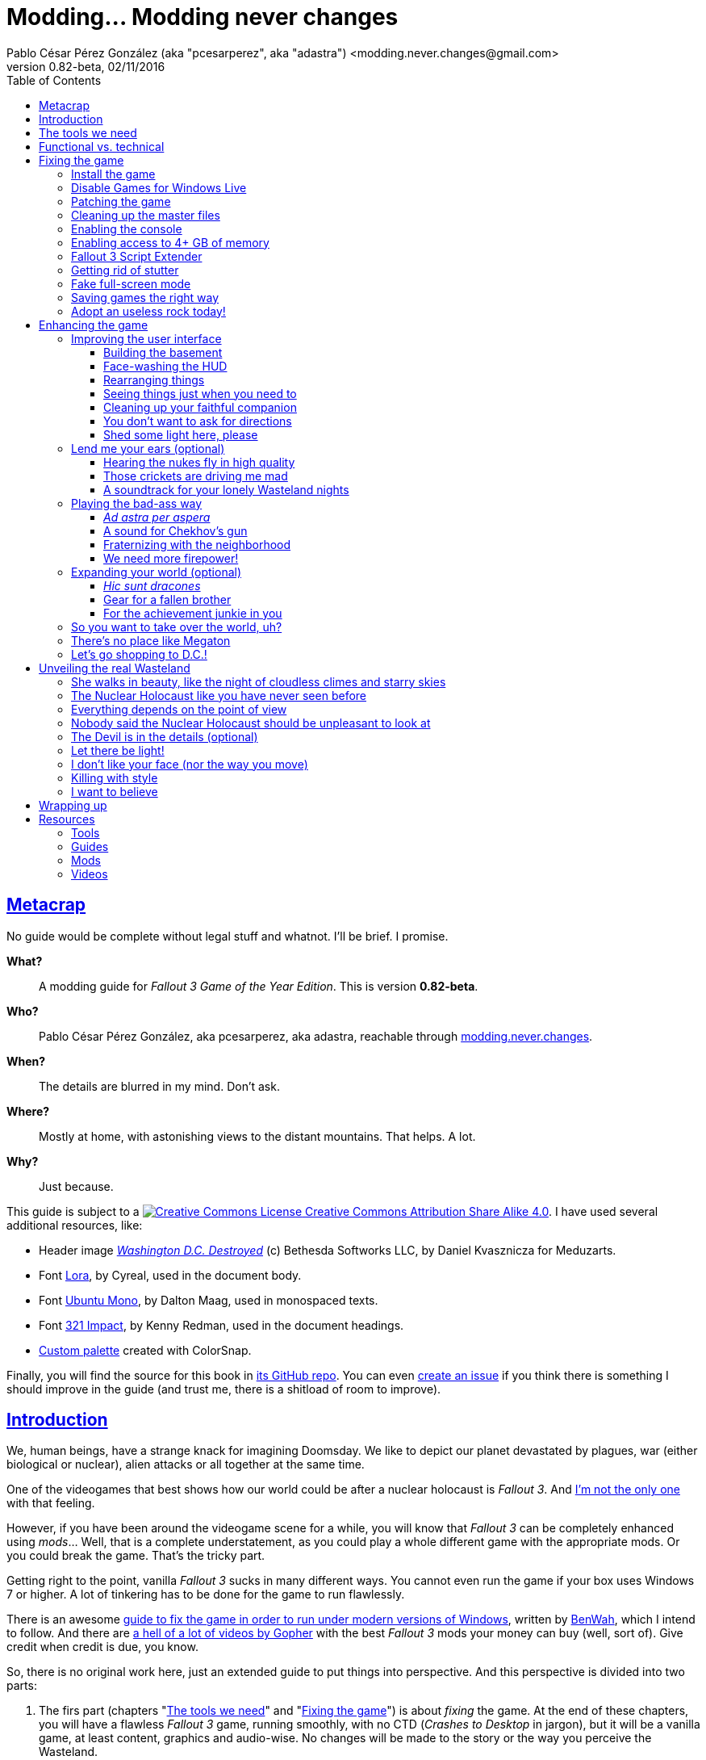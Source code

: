 = Modding\... Modding never changes
Pablo César Pérez González (aka "pcesarperez", aka "adastra") <modding.never.changes@gmail.com>
v0.82-beta, 02/11/2016
:stylesheet: Modding-never-changes.css
:icons: font
:linkcss:
:toc:
:toclevels: 4
:sectlinks:
:experimental:
:docinfo:
:stylesdir: ./styles

////
The following block ensures that GitHub shows proper icons in admonition blocks.
It also points the images path to the repo, instead of using the build.

@see http://blog.jdriven.com/2016/06/awesome-asciidoctor-using-admonition-icons-github/
////
ifdef::env-github[]
:tip-caption: :bulb:
:note-caption: :information_source:
:important-caption: :heavy_exclamation_mark:
:caution-caption: :fire:
:warning-caption: :warning:

:imagesdir: ../resources/images
endif::[]

////
If we are *NOT* on GitHub, the images path points to the final product path.
////
ifndef::env-github[]
:imagesdir: ./images
endif::[]




== Metacrap

No guide would be complete without legal stuff and whatnot. I'll be brief. I promise.

**What?**::
A modding guide for _Fallout 3 Game of the Year Edition_. This is version *{revnumber}*.

**Who?**::
Pablo César Pérez González, aka pcesarperez, aka adastra, reachable through mailto:modding.never.changes@gmail.com[modding.never.changes].

**When?**::
The details are blurred in my mind. Don't ask.

**Where?**::
Mostly at home, with astonishing views to the distant mountains. That helps. A lot.

**Why?**::
Just because.

This guide is subject to a https://creativecommons.org/licenses/by-sa/4.0/[image:https://i.creativecommons.org/l/by-sa/4.0/80x15.png[Creative Commons License] Creative Commons Attribution Share Alike 4.0]. I have used several additional resources, like:

* Header image http://meduzarts.com/?portfolio=fallout-3[_Washington D.C. Destroyed_] (c) Bethesda Softworks LLC, by Daniel Kvasznicza for Meduzarts.
* Font https://fonts.google.com/specimen/Lora[Lora], by Cyreal, used in the document body.
* Font https://fonts.google.com/specimen/Ubuntu+Mono[Ubuntu Mono], by Dalton Maag, used in monospaced texts.
* Font http://www.fontspace.com/kenny-redman/321-impact[321 Impact], by Kenny Redman, used in the document headings.
* http://snapyourcolors.com/Chip/wiYPie[Custom palette] created with ColorSnap.

Finally, you will find the source for this book in https://github.com/pcesarperez/Modding-never-changes[its GitHub repo]. You can even https://github.com/pcesarperez/Modding-never-changes/issues[create an issue] if you think there is something I should improve in the guide (and trust me, there is a shitload of room to improve).




== Introduction

We, human beings, have a strange knack for imagining Doomsday. We like to depict our planet devastated by plagues, war (either biological or nuclear), alien attacks or all together at the same time.

One of the videogames that best shows how our world could be after a nuclear holocaust is _Fallout 3_. And https://warisboring.com/why-fallout-is-the-best-nuclear-war-story-ever-told-5910918d28e4[I'm not the only one] with that feeling.

However, if you have been around the videogame scene for a while, you will know that _Fallout 3_ can be completely enhanced using _mods_... Well, that is a complete understatement, as you could play a whole different game with the appropriate mods. Or you could break the game. That's the tricky part.

Getting right to the point, vanilla _Fallout 3_ sucks in many different ways. You cannot even run the game if your box uses Windows 7 or higher. A lot of tinkering has to be done for the game to run flawlessly.

There is an awesome http://steamcommunity.com/sharedfiles/filedetails/id=149946772[guide to fix the game in order to run under modern versions of Windows], written by http://steamcommunity.com/id/benwaa[BenWah], which I intend to follow. And there are https://www.youtube.com/channel/UC1CSCMwaDubQ4rcYCpX40Eg[a hell of a lot of videos by Gopher] with the best _Fallout 3_ mods your money can buy (well, sort of). Give credit when credit is due, you know.

So, there is no original work here, just an extended guide to put things into perspective. And this perspective is divided into two parts:

. The firs part (chapters "<<The tools we need>>" and "<<Fixing the game>>") is about _fixing_ the game. At the end of these chapters, you will have a flawless _Fallout 3_ game, running smoothly, with no CTD (_Crashes to Desktop_ in jargon), but it will be a vanilla game, at least content, graphics and audio-wise. No changes will be made to the story or the way you perceive the Wasteland.
. The second part (chapters "<<Enhancing the game>>", "<<Unveiling the real Wasteland>>" and "<<Wrapping up>>") is about _enhancing_ the game. This is pretty based on personal taste, so feel free to ignore me (too bad) or, even better, modify this guide to your heart's content. I have picked the mods I like most, but your mileage may vary.
. The final part (chapter "<<Resources>>") is about resources used in the making of this book (videos, guides, etc.).

_I *DO* want to set the world on fire..._




== The tools we need

First and foremost, we need _Fallout 3 Game Of The Year Edition_ installed. This guide refers to the Steam version of the game.

We will need three additional tools to get the job done:

* http://www.nexusmods.com/games/mods/modmanager/[Nexus Mod Manager]. This is the tool of choice when it comes to keep all your mods organized and up-to-date.
* https://loot.github.io/[LOOT]. Installing mods on Bethesda games can be a pain in the ass, especially if you try to install a lot of possibly-colliding mods. This tool keeps the load order straight.
* http://www.nexusmods.com/fallout3/mods/637/[FO3Edit]. _Fallout 3_ itself comes out-of-the-box with certain errors in the main and DLC files, and this tool comes in handy to correct them. Besides, this is *THE* tool to <<Wrapping up, create a merged patch>> to run the game with an absurd amount of mods.

Install them first and we are good to go.




== Functional vs. technical

There are a lot of _Fallout 3_ modding guides out there. This is just another one, but I'd like to think that my approach to the matter is slightly different, because it's a functional one.

What the hell do I mean by "functional"? Well, at the end of each chapter you will have a version of the game with certain features: a fixed game, a game with new sounds, a game with new animations, etc. This guide is intended to be followed from cover to cover, although there are certain chapters that will be marked as optional.

This approach has its advantages and disadvantages. I think it's more understandable for the reader, albeit more complex to perform under the hood.

It would be good for you to understand the concept of _load order_ before going on. Gopher has two videos explaining https://www.youtube.com/watch?v=YzsBKYUrcbE[what is load order] (20:00) and https://www.youtube.com/watch?v=SzoyWugzZAw[how to use LOOT to manage our load order] (13:59). Both are worth checking out.

However, there is something you need to understand besides load order, and it is _installation order_. Each mod could have one of these items, or both:

* One or more data files, which may be `.esm` (master) or `.esp` (ancillary) files.
* A number of assets, like textures, sounds, meshes, menu files, etc.

Data files are bound by load order, whereas assets are bound by installation order. And this is because Nexus Mod Manager (NMM), the tool we are going to use to mod the game, uses a _destructive approach_.

This is, if you install mod "A" with a certain asset "foo", and later you install mod "B" with an equally named asset "foo", "B" version of "foo" will overwrite "A" version of "foo", for good. This makes critical to know the installation order, because if you want to get back to an earlier state of the game, you will have to uninstall the mods _in the reverse order you installed them_.

NMM does a good job tracking the changes to the game assets as you install new mods, but rollbacks are difficult to perform and error prone (that's why I had to start over again so many times during the writing of this guide). And that's the reason why following a functional approach is somewhat more difficult with NMM, because sometimes you want to install mod "A" before mod "B", because it makes sense to you, but you *don't* want "B" assets to overwrite "A" assets. Don't worry, that's something I have to deal with, not you.

Without further ado, let's start modding our beloved _Fallout 3_.




== Fixing the game

At the end of this section, you will have a version of _Fallout 3 Game of the Year Edition_ that:

* Runs flawlessly (well, almost).
* Is patched to the max, with most silly (and not-so-silly) errors corrected.
* Takes advantage of your system memory.
* Has no (or little) microstutter.
* Runs in windowed mode, faking full-screen.
* Has a clean set of data files, including a merged patch to further ensure compatibility among them.
* Creates saved games automatically and frequently, so that you always have means to recover from a disaster.
* Has a better performance by getting rid of zillions of unused objects (like tiny rocks) which plague the game.



=== Install the game

Pretty much straightforward, uh? Well, no.

. You need to run the game at least once to create the `.ini` files we will tinker with.
+
Again: you *MUST* run the game at least once in order to fix it.
. The launcher dutifully informs you that video hardware is about to be detected, thus setting up the configuration for you.
+
.Fallout 3 video hardware detection
image::Fallout%203%20video%20hardware%20detection.png[Fallout 3 video hardware detection]
. Lucky me, my video card is up to the task (however, you don't want to know the specs of my box; no need to cry).
+
.High Quality settings set
image::HQ%20settings%20set.png[High Quality settings set]
. And here we go! This is the launcher in all its greenish glory.
+
.Fallout 3 launcher
image::Fallout%203%20launcher.png[Fallout 3 launcher]
. Finally, click on _Play_, and enjoy the view.
+
.Fallout 3 main menu
image::Fallout%203%20main%20menu.png[Fallout 3 main menu]
. Bear in mind that no matter how hard you pray or curse, this is as far as the game gets running in any version of Windows higher than XP. But this is all we need, for now. Just click on _Quit_ and check this files and folders under `[%USERPROFILE%\Documents\My Games\Fallout3]`:
* `[Saves]`
* `FALLOUT3.INI`
* `FalloutPrefs.ini`
* `RendererInfo.txt`



=== Disable Games for Windows Live

[NOTE]
====
Mods used in this chapter:

* http://www.nexusmods.com/fallout3/mods/1086/[_Games for Windows LIVE Disabler_]
====

In BenWah's guide you can either update your Games for Windows Live (GFWL for short) installation, or disable it. Unless it's vital to you, I recommend disabling GFWL, just in case.

. To disable GFWL, you need to download and run http://www.nexusmods.com/fallout3/mods/1086/[_Games for Windows LIVE disabler_].
+
*DO NOT* use NMM to download this tool. Download it manually instead.
. If you get a warning about absent `FALLOUT.INI`, please run the game once (I told you).
+
.GFWL Disabler error
image::GFWL%20Disabler%20error.png[GFWL Disabler error]
. In the following window, just click on _Disable G4WL_.
+
.GFWL Disabler
image::GFWL%20Disabler.png[GFWL Disabler]
. Of course, you want to remove GFWL buttons in the game.
+
.GFWL Remove Fallout 3 buttons
image::GFWL%20Remove%20Fallout%203%20buttons.png[GFWL Remove Fallout 3 buttons]
. We have our first patch!
+
.GFWL Disabled
image::GFWL%20Disabled.png[GFWL Disabled]
. Notice the absent _LIVE_ option in the main menu screen:
+
.Fallout 3 main menu with no LIVE
image::Fallout%203%20main%20menu%20with%20no%20LIVE.png[Fallout 3 main menu with no LIVE]



=== Patching the game

[NOTE]
====
Mods used in this chapter:

* http://www.nexusmods.com/fallout3/mods/19122/[_UPDATED Unofficial Fallout 3 Patch_]
====

_Fallout 3_ comes with a shitload of bugs, even after 5 DLC's. That is Bethesda's hallmark, but people has come to, if not love these bugs, at least consider them like you would consider your old grandpa pissing in the punch bowl on Christmas Eve. Slightly disgusting but, nevertheless, adorable.

Thanks to the efforts of BenWah and other people around, we have the http://www.nexusmods.com/fallout3/mods/19122/[_Unofficial Fallout 3 Patch_], with a huge list of fixes and improvements.

. Download manually (not with NMM) the file _Updated_Unofficial_Fallout3_Patch_.
. Run the file `Updated_Unofficial_Fallout3_Patch-19122-2-2.exe` (or something like that) to show the welcome window.
+
.UF3P Welcome window
image::Unofficial%20Fallout%203%20Patch%201.png[UF3P Welcome window]
. Accept the license agreement.
+
.UF3P License agreement
image::Unofficial%20Fallout%203%20Patch%202.png[UF3P License agreement]
. The program shows the patch notes. These are important, as they clearly point out that you should have the GOTY version of the game, with all DLC to take full advantage of the patch.
+
.UF3P Patch notes
image::Unofficial%20Fallout%203%20Patch%203.png[UF3P Patch notes]
. Choose the location of _Fallout 3_. The program usually picks the correct folder right off the bat.
+
.UF3P Fallout 3 location
image::Unofficial%20Fallout%203%20Patch%204.png[UF3P Fallout 3 location]
. Select the desired patch components. You should keep the default settings (all DLC and several minor but useful fixes).
+
.UF3P Component selection
image::Unofficial%20Fallout%203%20Patch%205.png[UF3P Component selection]
. Choose the menu entry location in the Start Menu folder.
+
.UF3P Start menu folder
image::Unofficial%20Fallout%203%20Patch%206.png[UF3P Start menu folder]
. The program shows the installation summary. Just press _Install_.
+
.UF3P Installation summary
image::Unofficial%20Fallout%203%20Patch%207.png[UF3P Installation summary]
. You should then see this window to be happy. Otherwise, you should be very, very sad (really).
+
.UF3P Status check
image::Unofficial%20Fallout%203%20Patch%208.png[UF3P Status check]
. Here we go! The installation takes a while, because the patch moves around a lot of files.
+
.UF3P Installation progress
image::Unofficial%20Fallout%203%20Patch%209.png[UF3P Installation progress]
. When the installation finishes, the program shows a dialog with some techno-gibberish speak. Fear not! _Fallout 3_ http://www.sevenforums.com/gaming/20199-fallout-3-windows-7-w-quad-core.html[crashes if running in a box with multiple cores], but the patch fixes the configuration options automatically for you. Click _Yes_, of course.
+
.UF3P Multicore fix
image::Unofficial%20Fallout%203%20Patch%2010.png[UF3P Multicore fix]
. Happy ending! The installation is finished.
+
.UF3P Happy ending
image::Unofficial%20Fallout%203%20Patch%2011.png[UF3P Happy ending]
. Delete the executable file and move on with your life.

There is one final step to ensure that the patch is loaded in the proper place, at the bottom of the data files.

Each data file can come in two flavors: `.esm` for master files or `.esp` for secondary (patch) files. The DLCs themselves are `.esm` files.

This is a good time to check the load order of the game data files, so fire up LOOT to see what is happening under the hood.

.LOOT first run after UF3P
image::LOOT%20first%20run%20after%20UF3P.png[LOOT first run after UF3P]

After clicking on the sort icon, the program proposes the proper load order, meanwhile detecting data inconsistencies.

.LOOT after sorting
image::LOOT%20after%20sorting.png[LOOT after sorting]

This should be your load order by now:

* `Fallout 3.esm`
* `Anchorage.esm`
* `ThePitt.esm`
* `BrokenSteel.esm`
* `PointLookout.esm`
* `Zeta.esm`
* `Unofficial Fallout 3 Patch.esm`

You might be surprised to check that there are inconsistencies in the main DLC files, like `Anchorage.esm` (master file for _Operation Anchorage_ DLC). As we said, Bethesda is not known for releasing solid, fully tested programs. We'll address that later.

For now, just click on _Apply_ to put the unofficial patch at the bottom of the load order.

You should test the game right now. If everything went OK, you should be able to play the game.

.Fallout 3 first run
image::Fallout%203%20first%20run.png[Fallout 3 first run]

Yippee ki-yay, motherfucker!



=== Cleaning up the master files

Sure, you could play the game right now if you want. You would be playing a crippled, prone to crash game, but hey, if that's your thing...

We have miles to go before we sleep, though. Cheers for the brave who don't take second best!

As we saw earlier, the DLC data files themselves are somewhat _dirty_. This is what LOOT has to say about them (ITM means "Identical to Master"):

* `Anchorage.esm`: Contains 54 ITM records and 10 deleted references.
* `ThePitt.esm`: Contains 40 ITM records and 5 deleted navmeshes.
* `BrokenSteel.esm`: Contains 275 ITM records, 34 deleted references and 12 deleted navmeshes.
* `PointLookout.esm`: Contains 21 ITM records.
* `Zeta.esm`: Contains 15 ITM records.

The only clean file in your load order is `Unofficial Fallout 3 Patch.esm`, as expected. No wonder, this is a huge patch that fixes the game and all its DLCs.

In every single case, LOOT has a suggestion: clean with http://www.nexusmods.com/fallout3/mods/637/[FO3Edit].

FO3Edit is an utility aimed at mod creators and users both, weighting more on the first group. Gopher has a fantastic video explaining https://www.youtube.com/watch?v=fw3g_N1jcZQ[how to use TES5Edit (the _Skyrim_ version of the tool) to clean your master files] (13:24). You should left what you were doing right now and watch the video. I'll wait.

We are going to clean the master files, one by one. This guide about http://www.creationkit.com/index.php?title=TES5Edit_Cleaning_Guide_-_TES5Edit[cleaning files with TES5Edit] comes in handy, but ignore it if you just want the heart of the issue.

I will show the instructions to clean one of the files, considering the rest are treated all the same.

. Fire up FO3Edit. The tool does a good job detecting _Fallout 3_ data folder, thus showing all the data files we are using so far.
+
.FO3Edit master-plugin selection
image::FO3Edit%20master-plugin%20selection.png[FO3Edit master-plugin selection]
. Right-click on the floating window and select _Select none_. We are going to choose the files to clean, one by one.
+
.FO3Edit selecting none
image::FO3Edit%20selecting%20none.png[FO3Edit selecting none]
. Now select the following files and click _Ok_:
* `Fallout3.esm`.
* The data file you are going to clean (for example, `Anchorage.esm`).
+
.FO3Edit selecting files
image::FO3Edit%20selecting%20files.png[FO3Edit selecting files]
. After a while, depending of the size of the data file, the tool finishes loading the data, plus the `Fallout3.exe` executable itself. Wait for the message "Background Loader: finished" to appear in the _Messages_ panel.
+
.FO3Edit file loaded
image::FO3Edit%20file%20loaded.png[FO3Edit file loaded]
. Right-click on the `Anchorage.esm` node in the left panel tree and select _Apply filter for cleaning_.
+
.FO3Edit apply filter for cleaning
image::FO3Edit%20apply%20filter%20for%20cleaning.png[FO3Edit apply filter for cleaning]
. The filtering may take a little while, depending on how big and dirty the file is. When the filtering is completed, a line with the heading "[Filtering done]" appears in the _Messages_ panel. The tree in the left panel shows the files with fancy colors which you don't have to give a fuck, unless you want to delve deeper into the inner workings of the mods.
+
.FO3Edit after filtering
image::FO3Edit%20after%20filtering.png[FO3Edit after filtering]
. First, we are going to remove ITM (_Identical to Master_) records. They are not going to crash the game, but they take up space, and trust me, when you get the I-am-going-to-install-every-fancy-mod-available spree, you will need as much space as you can get. Right-click on the `Anchorage.esm` node in the left panel tree and select _Remove "Identical to Master" records_.
+
.FO3Edit remove ITM records
image::FO3Edit%20remove%20ITM%20records.png[FO3Edit remove ITM records]
. Every time you try to change a data file, a big warning appears. But, as seasoned hard-ass mod installers, we are sure as hell of what we are doing. Aren't we?
+
.FO3Edit warning
image::FO3Edit%20warning.png[FO3Edit warning]
. After a little while, a message shows up in the _Messages_ panel, reporting 43696 records processed and 54 records removed (don't worry if the numbers don't match; your setup may be slightly different).
+
.FO3Edit ITM records deleted
image::FO3Edit%20ITM%20records%20deleted.png[FO3Edit ITM records deleted]
. Next, we are going to undelete and disable deleted references... Unlike ITM records, which can be considered mostly harmless, deleted references can (and will) fuck up your game, because they are references to objects that _are supposed to be in the game_, but they no longer are, _and no one has marked them as disabled_. So, any mod using a deleted but not disabled reference is going to eventually crash your system. We are talking serious shit here. To get rid of these nasty sons of a bitch, right click on the `Anchorage.esm` node in the left panel tree and select _Undelete and Disable References_.
+
.FO3Edit undelete and disable references
image::FO3Edit%20undelete%20and%20disable%20references.png[FO3Edit undelete and disable references]
. A bit of processing again, and we have another message in the right panel, reporting 43642 records processed and 10 undeleted records.
+
.FO3Edit after undeleting and disabling
image::FO3Edit%20after%20undeleting%20and%20disabling.png[FO3Edit after undeleting and disabling]
. Job done! We just need to save the modified data file. To do that, just click on the close button of the tool window. A pop-up window should appear with _just one file_, the one you have been tinkering with (`Anchorage.esm`, in this case). If more than one file is shown, press kbd:[ESC] or click on the close button and start over again, because you surely screwed up at some point in the process. Anyway, make sure that the option _Backup plugins_ is selected before clicking _Ok_.
+
.FO3Edit save changed files
image::FO3Edit%20save%20changed%20files.png[FO3Edit save changed files]

You have to repeat the process for each and every one of the aforementioned data files.

In case you wonder, FO3Edit creates a folder named `[FO3Edit Backups]` under `[%STEAM_HOME%\steamapps\common\Fallout 3 goty\Data]` where it stores backup copies of the mods we have modified.

Run LOOT to be sure that we have a clean, patched game now.

.LOOT after cleaning
image::LOOT%20after%20cleaning.png[LOOT after cleaning]

And, of course, run the game just to be on the safe side.

.Fallout 3 first patched run
image::Fallout%203%20first%20patched%20run.png[Fallout 3 first patched run]



=== Enabling the console

The game console is not strictly necessary to fix the game, but it will come in handy to test the fixes we apply.

I am using the console to cheat my way out the Vault 101, because testing each new mod with a fresh start may be weary, to say the least.

. Enabling the console means editing `FALLOUT3.INI` file in `[%USERPROFILE%\Documents\My Games\Fallout3]`, setting the following line, which should be enabled by default (make sure you make a backup copy first):
+
----
bAllowConsole=1
----
. The actual key used to activate the console depends on the keyboard language layout you are using, but it should be to the left of the kbd:[1] key. In en-US keyboards it is bound to the tilde character kbd:[~], but, for example, in the es-ES layout (Spanish), that key is bound to the numeral character kbd:[º].
. To test the console, start the game and press the corresponding key while in the main menu. A tiny vertical cursor will appear in the lower left corner of the screen. Run the following command:
+
----
GetDayOfWeek
----
. The system should print something like:
+
----
GetDayOfWeek >> 5.00
----
+
.Fallout 3 testing the console
image::Fallout%203%20testing%20the%20console.png[Fallout 3 testing the console]

There is no way to change the key assigned to the console, unless you install http://www.nexusmods.com/fallout3/mods/2637/[_Console Key Binder_] mod. However, you should keep your mod stack to a minimum (says the guy who is creating a guide to install shy of 100 mods). If you want to install this mod nonetheless, you should have installed first _Fallout Script Extender_, which we will be covering in <<Fallout 3 Script Extender, a later section>>.

Finally, there is an exhaustive http://www.tweakguides.com/Fallout3_11.html[list of console commands] in the awesome http://www.tweakguides.com/Fallout3_1.html[_Fallout 3 Tweaking Guide_].



=== Enabling access to 4+ GB of memory

[NOTE]
====
Mods used in this chapter:

* http://www.nexusmods.com/fallout3/mods/6510/[_Large Address Aware Enabler for FO3_]
====

_Fallout 3_ does not use all the available memory it could have due to its 32 bits nature (the game was launched in 2008, you know). However, you can modify the game executable to take advantage of all the memory it can get.

Gopher explains the way to go with this video about https://www.youtube.com/watch?v=tONiXNbwSt0[performance and stability in _Fallout 3_] (26:38) (the video touches several topics, but the one we are focusing on spans from the beginning to 08:55, give or take).

We don't want to clutter our system with unnecessary tools, so we are sticking with http://www.nexusmods.com/fallout3/mods/6510/[_Large Address Aware Enabler for Fallout 3_].

. Download the mod manually (not using NMM), and extract its contents in a location of your choice (`[%LAA_FOLDER%]`, for reference).
. Create a backup of the file `Fallout3.exe` from `[%STEAM_HOME%\steamapps\common\Fallout 3 goty]`.
. Copy the file `Fallout3.exe` to `[%LAA_FOLDER%]`.
. Run `START.BAT` in `[%LAA_FOLDER%]`. A console window will appear, reporting that the patching is about to start. Press any key.
+
.LAA Enabler
image::LAA%20Enabler%20reminder.png[LAA Enabler]
. Several options are shown. We want to press kbd:[A] to add the LAA feature to _Fallout 3_ executable.
+
.LAA Enabler options
image::LAA%20Enabler%20options.png[LAA Enabler options]
. LAA Enabler patches the executable and happily informs us about it. Press any key.
+
.LAA Enabler successful
image::LAA%20Enabler%20successful.png[LAA Enabler successful]
. The program goes back to the options window. Press kbd:[E] to exit.
. Copy back `Fallout3.exe` to its original location.
. Delete the folder `[%LAA_FOLDER%]` and its contents. Delete the ZIP file also. You won't need them anymore.

And that's really it. Now _Fallout 3_ is ready to handle more than 2 GB of RAM, improving stability.



=== Fallout 3 Script Extender

[NOTE]
====
Mods used in this chapter:

* http://fose.silverlock.org/[_Fallout Script Extender (FOSE)_]
====

If you ever want to install a single mod in _Fallout 3_, you will need http://fose.silverlock.org/[_Fallout Script Extender_] (FOSE, for short).

Well... That's not exactly true, as there may be mods that does not make use of the capabilities provided by FOSE (we have been using a few, so far). But they will be a minority. And we will need this tool ahead the road.

As usual, Gopher has published a worth watching video about the https://www.youtube.com/watch?v=QK_f4vHiutA[installation and use of FOSE] (10:07).

. Download the latest version of FOSE (http://fose.silverlock.org/download/fose_v1_2_beta2.7z[1.2b2] as of this writing). You should download the 7Z version, not the loader (`fose_v1_2_beta2.zip`).
. Extract the contents of the archive into a folder of your choice, say `[%FOSE_FOLDER%]`.
. Copy the contents of the folder `[%FOSE_FOLDER%]` to `[%STEAM_HOME%\steamapps\common\Fallout 3 goty]`, except the folder `[src]`, which contains FOSE source code.
. Delete the folder `[%FOLSE_FOLDER%]` and its contents. Delete the ZIP file also.
. Create a shortcut for the file `fose_loader.exe` in a location of your choice (e.g., your desktop).
. Rename the shortcut to whatever name you feel comfortable with. I go with _Fallout 3_, because I keep the older shortcut, using the launcher, to configure the game, thus renaming it to _Fallout 3 (config)_.
+
.Fallout 3 launch shortcuts
image::Fallout%203%20launch%20shortcuts.png[Fallout 3 launch shortcuts]
. If you, like me, think that the default shortcut icon is http://fallout.wikia.com/wiki/Deathclaw[Deathclaw] shit, it might be worth considering an http://www.iconarchive.com/show/mega-games-pack-23-icons-by-3xhumed/Fallout-3-new-1-icon.html[alternate icon]. Download the `.ico` version and copy it to `[%STEAM_HOME%\steamapps\common\Fallout 3 goty]`.
. Right-click on the shortcut icon and select _Properties_.
+
.Fallout 3 shortcut properties
image::Fallout%203%20shortcut%20properties.png[Fallout 3 shortcut properties]
. In the _Shortcut_ tab, select the option _Change icon..._.
+
.Fallout 3 shortcut change icon
image::Fallout%203%20shortcut%20change%20icon.png[Fallout 3 shortcut change icon]
. The system dutifully informs you that `fose_loader.exe` (the executable the shortcut refers to) does not contain any available icon. Click _Ok_.
+
.Fallout 3 shortcut no default icon
image::Fallout%203%20shortcut%20no%20default%20icon.png[Fallout 3 shortcut no default icon]
. The system shows a floating window where you could select one of the shitty system default icons. Just click on _Browse_...
+
.Fallout 3 shortcut select icon
image::Fallout%203%20shortcut%20select%20icon.png[Fallout 3 shortcut select icon]
. Select the `.ico` file you downloaded before and click _Open_.
+
.Fallout 3 shortcut open icon
image::Fallout%203%20shortcut%20open%20icon.png[Fallout 3 shortcut open icon]
. Back to the icon selection window, click on _Ok_.
+
.Fallout 3 shortcut icon selected
image::Fallout%203%20shortcut%20icon%20selected.png[Fallout 3 shortcut icon selected]
. Back to the properties window, click on _Ok_.
+
.Fallout 3 shortcut properties final
image::Fallout%203%20shortcut%20properties%20final.png[Fallout 3 shortcut properties final]
. _Et voila!_ We have now two great-looking icons to launch _Fallout 3_, one to configure it and the other to actually launch a mod-friendly version of the game.
+
.Fallout 3 launch shortcuts final
image::Fallout%203%20launch%20shortcuts%20final.png[Fallout 3 launch shortcuts final]
. We are going to test that FOSE is correctly installed, and for that, launch the game with the new shortcut. In the main menu screen, activate the console and write `GetFOSEVersion`. You should get something like `FOSE version: 1`.
+
.Fallout 3 FOSE installed
image::Fallout%203%20FOSE%20installed.png[Fallout 3 FOSE installed]

FOSE provides a http://fose.silverlock.org/fose_command_doc.html[whole new set of console commands] you can use, although they are not strictly necessary.



=== Getting rid of stutter

[NOTE]
====
Mods used in this chapter:

* http://www.nexusmods.com/fallout3/mods/8886/[_Fallout Stutter Remover_]
====

_Fallout 3_ suffers from stuttering, this is, there are certain points in the game where the visuals are lacking in fluidity. Although this can be reduced by optimizing your system (updating your graphics driver to the top, unfragmenting the hard drive, and so on), there is still a micro-stuttering that can be perceived in lower-spec machines when framerate suddenly changes.

In the same video about https://www.youtube.com/watch?v=tONiXNbwSt0[performance and stability] (26:38), Gopher talks about this problem, from minute 08:55 to 16:40, more or less. We are going to install our first mod (apart from the unofficial patch), and for this, we are going to need http://www.nexusmods.com/games/mods/modmanager/[_Nexus Mod Manager_] or NMM. This is the tool that allows to keep track of the installed mods, along with their updates.

Provided that you have installed NMM:

. Run NMM. If this is the first time you do so, NMM searches for the games it knows of, modding-wise. In this context, we are only interested in _Fallout 3_, so as soon as NMM finds it, we should confirm the location (with the green tick mark under the name of the game) and then click on _Ok_.
+
.NMM searching for games
image::NMM%20searching%20for%20games.png[NMM searching for games]
. NMM shows then a game selection window, with a list of games which mods NMM is managing. Select _Fallout 3_ and click on _Ok_. You can select _Don't ask me next time_, if you feel like to. However, you can change the game once you start NMM.
+
.NMM select Fallout 3
image::NMM%20select%20Fallout%203.png[NMM select Fallout 3]
. NMM needs to know the paths where the mods are going to be stored before installing them, and so it reminds you. Click on _Ok_.
+
.NMM setup paths
image::NMM%20setup%20paths.png[NMM setup paths]
. NMM has already made sensible choices for you, but feel free to change the suggested paths if you want. When you are finished, click _Finish_.
+
.NMM confirm paths
image::NMM%20confirm%20paths.png[NMM confirm paths]
. NMM may organize your mods in categories, but I don't find that useful. It might be if you have a fuckload of mods, but then, I would recommend long holidays in a quiet and computer-free place, for the sake of your sanity. I would say no in the next window, but it's up to you.
+
.NMM no categories
image::NMM%20no%20categories.png[NMM no categories]
. Finally, the programs is started, in the _Mods_ tab.
+
.NMM mods tab
image::NMM%20mods%20tab.png[NMM mods tab]
. If you take a look at the _Plugins tab_, you can check the presence of the unofficial patch, at the bottom of the load order, as expected.
+
.NMM plugins tab
image::NMM%20plugins%20tab.png[NMM plugins tab]
. Open http://www.nexusmods.com/fallout3/mods/8886/[_Fallout Stutter Remover_] mod page in your browser and navigate to the _Files_ tab. We need the latest version (4.1.36 as of this writing) and nothing else. Download this with NMM. The mod is fairly small, so it takes a breeze to download. When downloaded, you should see something like this in NMM (adjust the user interface as necessary).
+
.NMM FSR downloaded
image::NMM%20FSR%20downloaded.png[NMM FSR downloaded]
. Double-click on the name of the FSR mod in the main panel to install it. Now, you should see a little green check mark to the left of the name of the mod, along with a message in the _Mod Activation Queue_ panel reporting that the installation is complete.
+
.NMM FSR installation
image::NMM%20FSR%20installation%20complete.png[NMM FSR installation]
. Edit the file `sr_Fallout_Stutter_Remover.ini` in `[%STEAM_HOME%\steamapps\common\Fallout 3 goty\Data\FOSE\Plugins]` and change the value of the `bInject_iFPSClamp` to 1. Save the file and we are good to go!



=== Fake full-screen mode

[NOTE]
====
Mods used in this chapter:

* http://www.nexusmods.com/fallout3/mods/16001/[_Fake Fullscreen Mode Windowed - Alt Tab Fix_]
====

Believe or not, one of the things that could produce a CTD every other game, is the full-screen mode. As usual, Gopher has a https://www.youtube.com/watch?v=tONiXNbwSt0[video explaining the problem] (26:38), same as before (this part spans roughly from 17:30 to the end).

. Download manually the file _FalloutFullscreenNV_2_2_ from http://www.nexusmods.com/fallout3/mods/16001/[_Fake Fullscreen Mode Windowed_] mod, not with NMM.
. Extract the contents of the downloaded archive to a location of your choice.
. Inside that folder there should be just one file, `Fallout_Fullscreen.exe`. Copy the file to `[%STEAM_HOME%\steamapps\common\Fallout 3 goty]`.
. Create a shortcut to `Fallout_Fullscreen.exe` wherever you want, and rename it to _Fallout 3 (fullscreen)_, for example.
+
.Fallout 3 launch shortcuts with fullscreen
image::Fallout%203%20launch%20shortcuts%20with%20fullscreen.png[Fallout 3 launch shortcuts with fullscreen]
. Run the launcher (_Fallout 3 (config)_, remember?), and select _Options_. Take note of your current resolution.
+
.Fallout 3 options
image::Fallout%203%20options.png[Fallout 3 options]
. Mark _Windowed mode_ and change the resolution to the previous one (every time you change to windowed mode and back, the resolution combo resets). Click _Ok_ and exit the launcher.
+
.Fallout 3 options windowed
image::Fallout%203%20options%20windowed.png[Fallout 3 options windowed]
. Run the game with the new shortcut. The game will start with a window border, but after a little while, the window border disappears, resembling the actual fullscreen mode. This version is fully compatible with FOSE, which you can test running `GetFOSEVersion` in the console.



=== Saving games the right way

[NOTE]
====
Mods used in this chapter:

* http://www.nexusmods.com/fallout3/mods/3729/[CASM]
====

The Sun rises in the East, Michael Fassbender is better than you in everything and _Fallout 3_ crashes. You need to come to terms with these simple Truths of Life.

Even with a fully patched game, _Fallout 3_ spits you out to the desktop now and then. In these cases, your only way back is to restore a saved game. But saved games do get corrupted sometimes. And, unless you have been saving your game *A FUCKING LOT*, and when I say "saving", I mean _not quicksaving_, you are doomed.

There is a mod called http://www.nexusmods.com/fallout3/mods/3729/[CASM] to address that problem. CASM automates saving your game in a sensible way, and it provides two key shortcuts to replace the standard quicksave/quickload built-in feature:

* kbd:[F4] replaces kbd:[F5], creating a _named_ saved game.
* kbd:[F8] replaces kbd:[F9], loading the last saved game.

CASM also saves the game automatically with a given frequency and under certain events. Let's see how to install this mod.

. Launch the game. When the main menu appears, click on _Settings_ and then _Gameplay_.
+
.Fallout 3 gameplay settings
image::Fallout%203%20gameplay%20settings.png[Fallout 3 gameplay settings]
. Disable all three options (_Save On Rest_, _Save On Wait_ and _Save On Travel_).
+
.Fallout 3 autosave disabled
image::Fallout%203%20autosave%20disabled.png[Fallout 3 autosave disabled]
. Press _Back_, then _Back_, then _Quit_ to exit the game.
. Download _CASM_v1_2_3_ file from CASM using NMM.
+
.NMM CASM downloaded
image::NMM%20CASM%20downloaded.png[NMM CASM downloaded]
. Activate CASM double-clicking on the mod name.
+
.NMM CASM installation complete
image::NMM%20CASM%20installation%20complete.png[NMM CASM installation complete]
. Check that CASM is loaded at the bottom of the mod stack in the _Plugins_ tab of NMM.
+
.NMM CASM loaded last
image::NMM%20CASM%20loaded%20last.png[NMM CASM loaded last]
. Close NMM and run LOOT. Click on the _Sort Plugins_ icon to fix the load order. Notice that CASM still sits at the bottom, and no conflicts are detected (this step is fairly unnecessary, but you need to get used to routinely rearrange your load order).
+
.LOOT after installing CASM
image::LOOT%20after%20installing%20CASM.png[LOOT after installing CASM]
. CASM is configurable through an in-game option in your Pip-Boy 3000 (you will get your own Pip-Boy at the age of 10). Fire up your Pip-Boy by pressing kbd:[TAB] and navigate to the _Items_ button, _Aid_ section. You will see an "item" called _CASM Options Menu_.
+
.Fallout 3 CASM option
image::Fallout%203%20CASM%20option.png[Fallout 3 CASM option]
. Click on the CASM item _and then exit the Pip-Boy_ by pressing again kbd:[TAB] (yeah, not the most intuitive thing in the world). A screen with CASM settings is shown. There are a lot of options for you to configure, although the default settings are pretty good to go.
+
.Fallout 3 CASM settings
image::Fallout%203%20CASM%20settings.png[Fallout 3 CASM settings]



=== Adopt an useless rock today!

[NOTE]
====
Mods used in this chapter:

* http://www.nexusmods.com/fallout3/mods/13520/[_Better Game Performance_]
====

_Fallout 3_ developers show their love for the details in every corner of the game.

In a slightly manic way.

The game engine is not rock solid, to begin with (no pun intended, I swear), but when it comes to handle zillions of useless objects for the sake of just showing you have zillions of rocks around you... Well, *NO*.

There is a mod which does something seemingly very simple: removing all unused objects from the game, improving performance. This mod is called http://www.nexusmods.com/fallout3/mods/13520/[_Better Game Performance_].

Let's install this mod.

. Download the file _V_4_ with NMM.
+
.NMM Better Game Performance downloaded
image::NMM%20Better%20Game%20Performance%20downloaded.png[NMM Better Game Performance downloaded]
. Activate the mod by double-clicking on its name. The mod will be installed with no hiccups.
+
.NMM Better Game Performance installed
image::NMM%20Better%20Game%20Performance%20installed.png[NMM Better Game Performance installed]
. Run LOOT to rearrange your load order.

That's it. We have removed a lot of unused objects from the game. It's difficult to show the difference, because, these are mainly rocks, but take my word for it.




== Enhancing the game

What comes next is pretty much a matter of personal taste. While fixing the game should be completed head to toe for everyone, enhancing the game is something you need to consider, balancing pros and cons.

A rule of thumb: less is more. The fewer mods you install, the better. That said, there are a few areas where the game can be greatly improved.

Mods in this section roughly fall into one of these categories:

* Overhauls.
* Graphics enhancements.
* Audio enhancements.
* User interface enhancements.

It is tempting to install 200 mods, yelling "WOW!" each time you step into one awesome mod you suddenly discover you cannot live without. Nevertheless, before installing a new mod, think carefully, because you will need to:

* Install the mod.
* Rearrange the load order.
* Maybe install compatibility patches with other mods previously installed.
* Create and fine tune a merged patch to avoid crashes.

This is not for the faint of heart, and, remember, our goal is _to play the game_, not _to play the best fucking overmodded possible game_.

When it comes to mods, not only the load order is important, but also the http://www.ign.com/wikis/fallout-3/PC_Mods#Install_Order[_install order_]. You need to be careful, because some mods overwrite files previously written (or overwritten) by other mods.



=== Improving the user interface

The first thing we are going to improve is the user interface.

Bethesda games have, broadly speaking, a shitty user interface, designed with blind, spastic monkeys in mind. The fonts are humongous, the menu layout is weird, and so forth and so on.

Thus, we are starting with a series of mods that have a low impact on the overall state of the game and, at the same time, are pleasant and noticeable.

There are several videos to warm up the engines: one to cover https://www.youtube.com/watch?v=aqCzCXEydwU[the installation of the mods] (25:05), and the other to explain how to https://www.youtube.com/watch?v=bTlXOqV6pBA[stitch them all together] (4:42) (there is also an https://www.youtube.com/watch?v=qSA2BFQ2zc4[extended version] (11:23)).


==== Building the basement

[NOTE]
====
Mods used in this chapter:

* http://www.nexusmods.com/fallout3/mods/20867/[_UIO - User Interface Organizer_]
====

First things first, we are going to need a way for all the mods to collaborate seamlessly, and for this, we are going to install http://www.nexusmods.com/fallout3/mods/20867/[_User Interface Organizer_], or UIO. This mod will keep every important user interface mod out there in line.

If you have followed the guide so far, you have a grasp of the basics to download, activate and reorder any mod, so:

. Download UIO with NMM.
. Activate it.

And that's really it. No need to use LOOT because this is a FOSE plugin. FOSE plugins are placed in `[%STEAM_HOME%\steamapps\common\Fallout 3 goty\Data\FOSE\Plugins]`, so there should be a file named `ui_organizer.dll` in that folder.


==== Face-washing the HUD

[NOTE]
====
Mods used in this chapter:

* http://forums.bethsoft.com/topic/1121454-wipzbeta-darnified-ui-f3/[_DarNified UI F3_]
====

Next, we are going to _shrink_ the user interface using http://forums.bethsoft.com/topic/1121454-wipzbeta-darnified-ui-f3/[_DarNified UI F3_], or DUIF3.

This will be a bit tricky, because there are no NMM packages right out-of-the-box. Instead, we have the FOMOD (http://www.nexusmods.com/fallout3/mods/640/[_Fallout Mod Manager_]) packages... But they are compatible with NMM, so bear with me.

. Download http://ui.darnified.net/wip/F3/dui_f3a11.zip[DUIF3 Alpha^11^]. The file is called `dui_f3a11.zip`.
. Download http://ui.darnified.net/wip/F3/dui_f3a11_HF.7z[DUIF3 Alpha^11^ Hotfix]. The file is called `dui_f3a11_HF.7z`.
. Unzip the main file (`dui_f3a11.zip`) in a location of your choice. The zipped file should contain just one file, `dui_f3a11.fomod`.
. `.fomod` files are, in fact, `.zip` files, so you can use 7-Zip or WinRAR to unzip the file `dui_f3a11.fomod` to a location of your choice, say `[%DUIF3%]`.
. Unzip the hotfix (`dui_f3a11_HF.7z`) and copy the contents of the unzipped file into the folder `[%DUIF3%]` we just created. Overwrite files when necessary.
. Compress the contents of the folder `[%DUIF3%]` into a file called `darNifiedUI F3 Alpha11.zip`. The root of the file should contain the following folders, just for you to check.
* `[Docs]`
* `[fomod]`
* `[menus]`
* `[meshes]`
* `[textures]`
. Start NMM, go to the _Mods_ tab and click on the green plus sign to add mod from file.
+
.NMM Adding mod from file
image::NMM%20Adding%20mod%20from%20file.png[NMM Adding mod from file]
. In the file selector that appears, navigate to the location of `darNifiedUI F3 Alpha11.zip` and choose it.
+
.NMM DUIF3 files loaded
image::NMM%20DUIF3%20files%20loaded.png[NMM DUIF3 files loaded]
. Activate the mod file by double-clicking on it. Eventually, you will be asked to confirm if you want to use the fonts provided with DUIF3. As crazy as it sounds, you want to say _No_, for now.
+
.NMM DUIF3 font config confirmation
image::NMM%20DUIF3%20font%20config%20confirmation.png[NMM DUIF3 font config confirmation]
. DUIF3 is finally installed.
+
.NMM DUIF3 installed
image::NMM%20DUIF3%20installed.png[NMM DUIF3 installed]
. Just in case, use LOOT to sort your load order session. It is not really necessary, as DUIF3 sits on the bottom, but you need to flex your muscles now and then.
+
.LOOT DUIF3
image::LOOT%20DUIF3.png[LOOT DUIF3]
. Remember when we said "no" to use the fonts provided by DUIF3? There is an error in NMM, possibly related to modifying files in certain protected Windows folders, which crashes the program. So, go back to the http://forums.bethsoft.com/topic/1121454-wipzbeta-darnified-ui-f3/[DUIF3 page] and copy the text block starting with `[Fonts]`. I have even done half the job for you.
```INI
[Fonts]
;sFontFile_1=Textures\Fonts\Glow_Monofonto_Large.fnt
sFontFile_1=Textures\Fonts\DarN_FranKleinBold_14.fnt
;sFontFile_2=Textures\Fonts\Monofonto_Large.fnt
sFontFile_2=Textures\Fonts\DarN_FranKleinBold_16.fnt
sFontFile_3=Textures\Fonts\Glow_Monofonto_Medium.fnt
;sFontFile_4=Textures\Fonts\Monofonto_VeryLarge02_Dialogs2.fnt
;sFontFile_4=Textures\Fonts\DarN_FranKleinBold_Otl_12.fnt
sFontFile_4=Textures\Fonts\DarN_Sui_Generis_Otl_10.fnt
sFontFile_5=Textures\Fonts\Fixedsys_Comp_uniform_width.fnt
;sFontFile_6=Textures\Fonts\Glow_Monofonto_VL_dialogs.fnt
;sFontFile_6=Textures\Fonts\DarN_PetitaMedium_Outline_18.fnt
;sFontFile_6=Textures\Fonts\DarN_Forgotten_Futurist_Otl_18.fnt
sFontFile_6=Textures\Fonts\DarN_Sui_Generis_Otl_13.fnt
;sFontFile_7=Textures\Fonts\Baked-in_Monofonto_Large.fnt
sFontFile_7=Textures\Fonts\DarN_Libel_Suit_Otl_24.fnt
;sFontFile_7=Textures\Fonts\DarN_Klill_Outline_20.fnt
sFontFile_8=Textures\Fonts\Glow_Futura_Caps_Large.fnt
```
. Open the file `FALLOUT.INI` in `[%USERPROFILE%\Documents\My Games\Fallout3]` and paste the text over the contents of the `[Fonts]` section.
. Launch the game and check the Vault-boy head in the lower-left corner of the screen. If you hover with the mouse over the head, you will see something like that (version numbers may vary):
```
Fallout 3 1.7.0.3
DarNified UI F3 0.11.1a
Powered by FOSE 1.2 b2
```
. As a collateral effect, _LIVE_ button in the main screen is enabled again, but fear not! This is nothing but DUIF3 taking full control of your interface settings in a somewhat standard way. GFWL is still disabled.
+
.Fallout 3 DUIF3 installed
image::Fallout%203%20DUIF3%20installed.png[Fallout 3 DUIF3 installed]
. However, I don't like that option to be visible, so open the file `DUIF3Settings.xml` in `[%STEAM_HOME%\steamapps\common\Fallout 3 goty\Data\Menus\prefabs]` with your favorite text editor. Change the option `<_sm_hideLIVE />` to 1. Save and exit. Launch the game to check the absent LIVE option.
+
.Fallout 3 DUIF3 absent LIVE option
image::Fallout%203%20DUIF3%20absent%20LIVE%20option.png[Fallout 3 DUIF3 absent LIVE option]
. Start a new game or continue a previous one, and check the smaller HUD elements, including new information about date and time in the upper-right corner of the screen.
+
.Fallout 3 DUIF3 small HUD
image::Fallout%203%20DUIF3%20small%20HUD.png[Fallout 3 DUIF3 small HUD]
. If you press kbd:[ESC] in game, you will see a new option at the right to configure DUIF3.
+
.Fallout 3 DUIF3 ingame option
image::Fallout%203%20DUIF3%20ingame%20option.png[Fallout 3 DUIF3 ingame option]
. There are a lot of settings for you to configure, adjusting the HUD to your liking.
+
.Fallout 3 DUIF3 settings
image::Fallout%203%20DUIF3%20settings.png[Fallout 3 DUIF3 settings]


==== Rearranging things

[NOTE]
====
Mods used in this chapter:

* http://www.nexusmods.com/fallout3/mods/15886/[_Adjustable HUD - aHUD_]
====

For those of you who don't like the default layout of the Heads Up Display (HUD), there is a little mod (little in size, that is) which helps you to change exactly that: http://www.nexusmods.com/fallout3/mods/15886/[_Adjustable HUD_] or aHUD.

. Download the mod with NMM, as usual. Take care to download the DarNified UI F3 version.
. Activate it in the _Mods_ tab by double-clicking on its name.
. The mod changes files installed by DUIF3, so answer _Yes to all_ when asked to overwrite files.
. Run LOOT and sort your load order.
. Launch the game and press kbd:[F6] in-game to show the aHUD settings menu.
+
.Fallout 3 aHUD settings
image::Fallout%203%20aHUD%20settings.png[Fallout 3 aHUD settings]
. Using the menu options you can select any of the following items to relocate:
* Compass.
* Hitpoints.
* Actions points.
* Weapon condition and ammo.
. Select the items you want to relocate and move them around using the numpad arrow keys (that is kbd:[Num8], kbd:[Num2], kbd:[Num4] and kbd:[Num6] for up, down, left and right, respectively). The kbd:[R] and kbd:[Num5] keys are used to reset the current movement operation (be careful; I restarted unintentionally the movement of the compass three times because I am used to the arrow keys, so I insisted on using kbd:[Num5] as "Down", instead of kbd:[Num2] `¬¬`). Any other key finishes the movement operation.
+
.Fallout 3 aHUD relocated items
image::Fallout%203%20aHUD%20relocated%20items.png[Fallout 3 aHUD relocated items]

Take into account that if you plan to keep on installing mods using this guide, you may not want to relocate your HUD items, because several of the mods overwrite the XML files used to keep the HUD layout.


==== Seeing things just when you need to

[NOTE]
====
Mods used in this chapter:

* http://www.nexusmods.com/fallout3/mods/15790/[_Immersive HUD - iHUD_]
====

In addition to have the HUD elements placed where you like, you can improve the immersion by hiding these elements when you don't need them. I like to have them hidden when I am wandering around and have them shown when I am in combat. We have http://www.nexusmods.com/fallout3/mods/15790/[_Immersive HUD_] or iHUD for this.

. Download the mod with NMM. We are saving the file _Immersive HUD - Darnified FWE Patch_ for later, when we install http://www.nexusmods.com/fallout3/mods/2761/[_Fallout 3 Wanderer's Edition_].
. Activate it, the usual way.
. Answer _Yes to all_ when asked to overwrite files.
. Use LOOT to sort your load order.
. Launch the game and notice the absence of HUD elements on screen.
+
.Fallout 3 iHUD default
image::Fallout%203%20iHUD%20default.png[Fallout 3 iHUD default]
. Keep the kbd:[I] key pressed a few moments. The iHUD settings menu will appear.
+
.Fallout 3 iHUD settings
image::Fallout%203%20iHUD%20settings.png[Fallout 3 iHUD settings]
. There are a lot of customization options in iHUD. Tweak around until you feel comfortable with the results (https://youtu.be/aqCzCXEydwU?t=18m20s[Gopher's video] should help, around 18:20).
. A final step: we are going to create a backup copy of the folder with the menu definitions (`[%STEAM_HOME%\steamapps\common\Fallout 3 goty\Data\Menus]`).

Why this backup? Well, there are a lot of mods which change the user interface, and we are going to use them. In these matters, installation order is more important than load order, because each mod _overwrites_ several files to fulfill its own goals, thus losing the modifications created by previous mods.

The way we are installing mods in this guide is more functional than technical, so the installation order we are following is less than ideal. However, we are going to manually keep track of the changes made by each mod to stitch all them together.


==== Cleaning up your faithful companion

[NOTE]
====
Mods used in this chapter:

* http://www.nexusmods.com/fallout3/mods/20373/[_PipBoy 3000 HD Retexture_]
* http://www.nexusmods.com/newvegas/mods/36255/[_Shiloh DS - Clean Pipboy Screen_] (this is a _Fallout New Vegas_ mod, but it works anyway).
* http://www.nexusmods.com/newvegas/mods/35225/[_Faster Pipboy Faster_] (same as before).
====

One of the things you are going to see a lot in this game is your Pip-Boy. And when I say "a lot", I mean an awful-fucking lot. It's your personal assistant, after all.

It's a little sad to see that glorious piece of junk in low resolution, so, let's improve how it looks:

. Download _PipBoy 3000 HD Retexture - PC and Xbox Controller Versions_ from http://www.nexusmods.com/fallout3/mods/20373/[_PipBoy 3000 HD Retexture_] with NMM.
. Download http://www.nexusmods.com/newvegas/download/69615[_Faster Pipboy Faster_] from http://www.nexusmods.com/newvegas/mods/35225/[_Faster Pipboy Faster_] manually. NMM detects this mod is not specifically designed for _Fallout 3_, so it cannot download the file.
. Download http://www.nexusmods.com/newvegas/download/79246[_Shiloh DS - Clean Pipboy Screen v1_4_] from http://www.nexusmods.com/newvegas/mods/36255/[_Shiloh DS - Clean Pipboy Screen_] manually (same reasons as before).
. Add the two _Fallout New Vegas_ mods to NMM using the button _Add mod from file_. We will have all the files ready in NMM by then.
+
.NMM cleaning Pip-Boy mods
image::NMM%20cleaning%20Pip-Boy%20mods.png[NMM cleaning Pip-Boy mods]
. Activate _PipBoy 3000 HD Retexture - PipBoy 3000 HD Retexture - PC and Xbox Controller Versions_ first. There shouldn't be any overwriting.
. Activate _Faster Pipboy Faster-35225_ next. No conflicts should arise, either.
. Finally, activate _Shiloh DS - Clean Pipboy Screen_. A window with several options will appear. We will choose:
* Remove Scanlines.
* Remove Screen Glare.
* Remove Distorting Effects.
* Add Pure Black BG.
* Remove Map Tinting.
* Glow Intensity 128% (default).
* Standard compatibility.
+
.NMM Clean Pip-Boy options
image::NMM%20Clean%20Pip-Boy%20options.png[NMM Clean Pip-Boy options]
. The mod overwrites several files installed by DUIF3, so answer _Yes to all_ when asked to.
. Launch the game and pull out your Pip-Boy with the kbd:[TAB] key. You will notice a piece of junk hitting your face at full speed, and also a dramatic change in the cleanliness of the screen. Compare before and after.
+
.Fallout 3 Pip-Boy before retexturing
image::Fallout%203%20Pip-Boy%20before%20retexturing.png[Fallout 3 Pip-Boy before retexturing]
.Fallout 3 Pip-Boy after retexturing
image::Fallout%203%20Pip-Boy%20after%20retexturing.png[Fallout 3 Pip-Boy after retexturing]


==== You don't want to ask for directions

[NOTE]
====
Mods used in this chapter:

* http://www.nexusmods.com/fallout3/mods/16898/[_Better High Detail Map and Icons_]
* http://www.nexusmods.com/fallout3/mods/15918/[_no more dots_]
====

Let's face it: the vanilla map in _Fallout 3_ seems to have been produced from Dora the Explorer's backpack. And you don't want to start asking directions in D.C., because super-mutants are not known for their kindness of heart with strangers.

We are going to use http://www.nexusmods.com/fallout3/mods/16898/[_Better High Detail Map and Icons_] to have decent maps, along with http://www.nexusmods.com/fallout3/mods/15918/[_No more dots_] to get rid of the white dotted line that tells you the shortest path between you and a suitable http://www.darwinawards.com/[Darwin Awards] death, because in mathematics the straight line may be the shortest path between two points, but in real life, and specially in the Capital Wasteland, it's a ticket to Hell.

. Download _Better High Detail Map and Icons_ from http://www.nexusmods.com/fallout3/mods/16898/[_Better High Detail Map and Icons_] with NMM. It will take a while, because the texture files are pretty big (43 MB or so).
. Download _no more dots v01_ from http://www.nexusmods.com/fallout3/mods/15918/[_no more dots_] with NMM.
. Activate NMM shows a floating window with the installation options for the mod. Choose one map size and brightness (I chose 8k with roads and 50% more brightness, but your mileage may vary). Click on _Next_.
+
.NMM Better High Detail Map and Icons install options
image::NMM%20Better%20High%20Detail%20Map%20and%20Icons%20install%20options.png[NMM Better High Detail Map and Icons install options]
. Next window contains the customization options for the mod. I checked "Custom icons" and green markers. It is important *not to check* "Clean Pipboy Screen", because we applied a specific mod to do just that in the previous chapter. Click on _Finish_.
+
.NMM Better High Detail Map and Icons customization options
image::NMM%20Better%20High%20Detail%20Map%20and%20Icons%20customization%20options.png[NMM Better High Detail Map and Icons customization options]
. Answer _No to all_ when asked to overwrite files. The mod tries to overwrite files from _Shiloh DS - Clean Pipboy Screen_, but the files are just fine.
. Activate _no more dots - no more dots  v01_. No overwriting required.
. Launch the game, fire up your Pip-Boy and compare, before and after.
+
.Fallout 3 world map before
image::Fallout%203%20world%20map%20before.png[Fallout 3 world map before]
.Fallout 3 world map after
image::Fallout%203%20world%20map%20after.png[Fallout 3 world map after]


==== Shed some light here, please

[NOTE]
====
Mods used in this chapter:

* http://www.nexusmods.com/fallout3/mods/18389/[_SmoothLight - Pip-Boy Light Enhancer_]
====

Lighting in _Fallout 3_ is somewhat weird. Sometimes you will find your self into what seems to be a lucid LSD-induced dream, with overexposed lights all around you. If you use your Pip-Boy's lamplight, things get much worse.

This small mod, http://www.nexusmods.com/fallout3/mods/18389/[_SmoothLight - Pip-Boy Light Enhancer_], comes to the rescue. Here we go.

. Download and activate the mod with NMM. There shouldn't be any conflicts.
. Use LOOT to sort your load order.
. Launch the game and activate your Pip-Boy's lamplight long-pressing the kbd:[TAB] key in a dark area.
. See the difference for yourself.
+
With no light:
+
.Fallout 3 no Pip-Boy light
image::Fallout%203%20no%20Pip-Boy%20light.png[Fallout 3 no Pip-Boy light]
+
With standard light:
+
.Fallout 3 standard light
image::Fallout%203%20standard%20light.png[Fallout 3 standard light]
+
With enhanced light:
+
.Fallout 3 enhanced light
image::Fallout%203%20enhanced%20light.png[Fallout 3 enhanced light]

The difference is subtle, more noticeable in dark interiors.



=== Lend me your ears (optional)

Audio is one of the most underrated aspects in videogames. There is an unfortunate term coined for those gamers craving for the ultimate graphics experience: _graphic whores_. For audio? There is none, except if you would consider _audiophile_, but that has not the same taste.

Gaming experience is built on top of both graphics and audio. The latter is a subtle part, but very important, nonetheless. Good ambient sounds and soundtrack can make your journey something memorable.

In this chapter we will take care of that, changing the way you hear and listen to the Wasteland.


==== Hearing the nukes fly in high quality

[NOTE]
====
Mods used in this chapter:

* http://www.nexusmods.com/fallout3/mods/13055/[_Fallout 3 - HD Audio Overhaul - v1.21_]
====

There is just one mod in this chapter, http://www.nexusmods.com/fallout3/mods/13055/[_Fallout 3 - HD Audio Overhaul - v1.21_], and it's a complete overhaul of all things related with audio in _Fallout 3_, from ambient sounds to soundtrack.

This mod is _massive_, so grab a mug of coffee and stay tuned with the latest news while installing it. You just have to download and install it with NMM. No conflicts should arise. No need to rearrange the load order, either, for there is not `.esp` or `.esm` installed.

Launch the game and _listen_ carefully...


==== Those crickets are driving me mad

[NOTE]
====
Mods used in this chapter:

* http://www.nexusmods.com/fallout3/mods/12602/[_Ambient Wasteland 2_]
====

Imagine yourself wandering at night in the radioactive wastes of the slums in D.C. There are a lot of things going on, even in a desolate barren like this: insects, night birds of prey, dogs, etc. These are the small things that boost a real sense of immersion in the game.

http://www.nexusmods.com/fallout3/mods/12602/[_Ambient Wasteland 2_] is for ambient sounds what http://www.nexusmods.com/fallout3/mods/13055/[_Fallout 3 HQ Audio Overhaul_] is for music. It changes the small sounds of the Wasteland so you can shit your pants looking for that owl you heard in the dark.

. Download _Ambient Wasteland 2 WAV edition_ with NMM. Be careful: we want the WAV edition, not the MP3 edition. We want to give it all we've got.
. Download _Ambient Wasteland 2 Wav Patch_ with NMM.
. Activate them in the same order you downloaded them. The patch will overwrite files from the main file. Otherwise, there will be no conflicts.

And that's really it. Launch the game and search for a deserted area with no imminent danger. Sit back and listen.


==== A soundtrack for your lonely Wasteland nights

[NOTE]
====
Mods used in this chapter:

* http://www.nexusmods.com/fallout3/mods/14946/[_GNR Enhanced_]
* http://www.nexusmods.com/fallout3/mods/6104/[_CONELRAD 640-1240 - Civil Defense Radio_]
* http://www.nexusmods.com/fallout3/mods/5612/[_Existence 2_0 - Robot Radio_]
====

I have to confess I have never listened to a single radio station in the game in any of my playthroughs. I usually prefer to listen to the ambient sounds, because you'll never when you are about to become the next meal of a hungry deformed creature.

Radio stations, not being my cup of tea (with butter, Tibet style), are an immersive piece of lore, though. We are going to add two new radio stations and to improve an existent one:

* http://www.nexusmods.com/fallout3/mods/14946/[_GNR Enhanced_]: 100 additional songs to the 20 original in _Galaxy News Radio_.
* http://www.nexusmods.com/fallout3/mods/6104/[_CONELRAD 640-1240 - Civil Defense Radio_]: A new station with _real_ Civil Defense broadcasting messages.
* http://www.nexusmods.com/fallout3/mods/5612/[_Existence 2_0 - Robot Radio_]: Can you imagine a robot with existential dread? Well, that's what you get with this radio station.

Let's go, then.

. Download _GNR Enhanced_ with NMM. Download _Beta Update_ too. The main file is _huge_, so go and get a Nuka-Cola somewhere.
. Download _Conelrad 640-1240_ with NMM.
. Download _Existence 2.0_ with NMM.
. Activate them in any order. There will be no overlapping, except for the _Beta Update_ in GNR.
. Run LOOT to rearrange your load order.
. You will need to be in the station's range to tune in (_Data_ button, _Radio_ section in your Pip-Boy), but when you do, enjoy the rhythm! _Conelrad 640-1240_ and _Existence 2.0_ will be immediately available right after leaving Vault 101.
+
.Fallout 3 new radio stations
image::Fallout%203%20new%20radio%20stations.png[Fallout 3 new radio stations]



=== Playing the bad-ass way

We have a pretty much vanilla game up to this point. Yeah, we changed the way the game looks and sounds in the previous chapter, but the base game still remains the same.

We are going to dramatically change that. Think of a chicken nugget that turns itself into a _filet mignon_, all of a sudden.


==== _Ad astra per aspera_

[NOTE]
====
Mods used in this chapter:

* http://www.nexusmods.com/fallout3/mods/2761/[_FWE - FO3 Wanderers Edition_]
====

The title of this chapter means "through hardships to the stars", in Latin, and it would be a good way to define our next mod: http://www.nexusmods.com/fallout3/mods/2761/[_Fallout 3 Wanderers Edition_], or FWE. Xuul has a video https://www.youtube.com/watch?v=J4y4lui3l9U[explaining how to install FWE] (15:16), and there is a https://sites.google.com/site/fo3wanderersedition[page for the project] with lots of useful information.

The list of changes made by FWE is so long and their implications so deep that you'd better read the mod page to get a glimpse of that. The bottom line is: you will be playing a harsher, more challenging version of the game.

We will be needing five files:

* _FWE Master Release 6-0 - Part 1._
* _FWE Master Release 6-0 - Part 2._
* _FWE 6-03a HOTFIX PATCH._
* _DarnUI Support for FWE 6-02_
* _Immersive HUD - iHUD - Immersive HUD - Darnified FWE Patch_

The last one can be downloaded from http://www.nexusmods.com/fallout3/mods/15790/[the iHUD page].

. Download the three FWE files (http://www.nexusmods.com/fallout3/download/74872[_FWE 6-03a HOTFIX PATCH_], http://www.nexusmods.com/fallout3/download/74031[_FWE Master Release 6-0 - Part 1_] and http://www.nexusmods.com/fallout3/download/74033[_FWE Master Release 6-0 - Part 2_]) _manually_, not with NMM, in a location of your choice.
. Download the two remaining files with NMM, but _do not activate them_.
. Create a folder in a location of your choice, say `[%FWE_FULL%]`.
. Unzip the file `FWE Master Release 6-0 - Part 1-2761.7z` in a location of your choice (say `[%FWE_PART_1%]`), using http://www.7-zip.org/[7-Zip], for example.
. Unzip the file `FWE Master Release 6-0 - Part 2-2761.7z` in a location of your choice (say `[%FWE_PART_2%]`).
. Unzip the file `FWE 6-03a HOTFIX PATCH-2761.7z` in a location of your choice (say `[%FWE_HOTFIX%]`).
. Copy the contents of the folder `[%FWE_PART_1%]` into the folder `[%FWE_FULL%]`.
. Copy the contents of the folder `[%FWE_PART_2%]` (except the folder `[fomod]`) into the folder `[%FWE_FULL%]`, overwriting when necessary.
. Copy the contents of the folder `[%FWE_HOTFIX%]` (except the folder `[fomod]`) into the folder `[%FWE_FULL%]`, overwriting when necessary.
. Create a ZIP file (say `FWE_6.03.zip`) with _the contents of the folder_ `[%FWE_FULL%]`. The compression will take a while, for the mod contents weight over 1 GB. The root of the zipped file should have the following folders, just to check:
* `[fomod]`
* `[Meshes]`
* `[Sound]`
* `[Textures]`
. Add `FWE_6.03.zip` to NMM, like we did before with DarNifiedUI.
+
.NMM FWE add mod from file
image::NMM%20FWE%20add%20mod%20from%20file.png[NMM FWE add mod from file]
. We have all the files ready to install.
+
.NMM FWE entries
image::NMM%20FWE%20entries.png[NMM FWE entries]
. Double click on _FWE - FO3 Wanderers Edition_ to bring up a window with some options. Leave all default options checked and check _Alternate Travel_, and maybe https://sites.google.com/site/fo3wanderersedition/detailed-changes/02combat#TOC-VATS-Tweaks[_VATS Halftime_ and _VATS Realtime_] if you feel up to.
+
.NMM FWE setup
image::NMM%20FWE%20setup.png[NMM FWE setup]
. The installation takes a while, for the mod is _huge_...
+
.NMM FWE installing
image::NMM%20FWE%20installing.png[NMM FWE installing]
. Finally, the manager notifies us about a successful installation. There shouldn't be any conflicts.
+
.NMM FWE installed
image::NMM%20FWE%20installed.png[NMM FWE installed]
. Double click on _FWE - FO3 Wanderers Edition - DarnUI Support for FWE 6-02_ and answer _Yes to all_ when asked to overwrite files.
. Double click on _Immersive HUD - iHUD - Immersive HUD - Darnified FWE Patch_ and answer _Yes to all_ when asked to overwrite files.
. Due to the install order we are following (functional, instead of technical), the two user interface patches we have just activated make a little mess of the HUD. To correct that, I have created a small patch of my own (link:patches/Modding%20never%20changes%20DUIF3-FWE%20patch.zip[_Modding never changes DUIF3-FWE patch_]) with the merged files. Download the patch, add it to NMM and activate it, overwriting files when needed.
. A number of files has been installed, so we need to rearrange our load order. Fire up LOOT and sort the files.
. LOOT warns you that certain files are somewhat dirty, so a cleaning with FO3Edit is in order. Just clean the files following the same steps we did in <<Cleaning up the master files, the chapter about cleaning up the master files>>. To clean each file, select just this file in FO3Edit and let the tool select the set of files it depends on. For example, if you select `FO3 Wanderers Edition - Main File.esm`, the following files will be loaded altogether:
* `Fallout3.esm`
* `Fallout3.exe`
* `CRAFT.esm`
* `CALIBR.esm`
. When all the files have been cleaned, run LOOT again and check there are no ITM records or undeleted references in your load order. There shouldn't be any.
. And that's it. We have FWE completely installed. Launch the game and start a new game (yes, a new game). At certain point, you may choose between the classic storyline or an alternate start.
+
.Fallout 3 FWE alternate start
image::Fallout%203%20FWE%20alternate%20start.png[Fallout 3 FWE alternate start]
. You can assign your skills, perks and even a background story in a terminal right in front of you right after waking up.
+
.Fallout 3 FWE special terminal
image::Fallout%203%20FWE%20special%20terminal.png[Fallout 3 FWE special terminal]
. When you have selected the skill set for your journey, just sleep in the mat on the floor and wake up to your new life. After a moment, a dialog will appear talking about _Wasteland Explorer_, a motorcycle which replaces fast travel (we disabled it, remember?). Enable it for good.
+
.Fallout 3 FWE Wasteland Explorer enabled
image::Fallout%203%20FWE%20Wasteland%20Explorer%20enabled.png[Fallout 3 FWE Wasteland Explorer enabled]
. And now we are at it... Remember when we relocated the HUD elements to fit our needs? Well, FWE resets that, so, regrettably, you will have to relocate them again. Notice the new grenade icon on the right lower corner and the primary needs info under the clock.
+
.Fallout 3 FWE HUD reset
image::Fallout%203%20FWE%20HUD%20reset.png[Fallout 3 FWE HUD reset]
. Pull out your Pip-Boy and go to the _Items_ and then _Apparel_. There it is the option to configure FWE.
+
.Fallout 3 FWE Pip-Boy option
image::Fallout%203%20FWE%20Pip-Boy%20option.png[Fallout 3 FWE Pip-Boy option]
. Click on the option to show the shitload of configurable settings for this mod.
+
.Fallout 3 FWE settings
image::Fallout%203%20FWE%20settings.png[Fallout 3 FWE settings]

From this point on, we will be using http://www.nexusmods.com/fallout3/mods/16787/[_The Mergers_], from Paradox Ignition. These are merged patches for the main mods we are going to install. They are aimed to reduce the file load in our data folder and increase stability.


==== A sound for Chekhov's gun

[NOTE]
====
Mods used in this chapter:

* http://www.nexusmods.com/fallout3/mods/627/[_Improved Sound FX v1_3_]
====

I have never fired a real weapon in my life, so I couldn't tell the sound of a real gun from a virtual one. However, with the http://www.nexusmods.com/fallout3/mods/627/[_Improved Sound FX v1_3_] mod, it's not difficult to guess which version sound better.

See, or I should say, listen for yourself, in this https://www.youtube.com/watch?v=aMm31gnXzk8[lengthy video] (6:38) (for what it is), showcasing the difference between vanilla and improved weapon sounds. You will have a much more satisfying rain of bullets in your everyday shoot-outs.

. Download and activate _Improved Sounds FX v13_.
. The sound files collide with previous files installed by FWE, so answer _Yes to all_ when asked to overwrite.

By the way, this chapter should have been included into the chapter about <<Lend me your ears (optional), music and sound>>, but FWE collides with _Improved Sound FX v1_3_ and doesn't get well along with it, so I decided to alter the functional order I have been following so far to ensure a flawless setup.


==== Fraternizing with the neighborhood

[NOTE]
====
Mods used in this chapter:

* http://www.nexusmods.com/fallout3/mods/3211/[_Marts Mutant Mod - RC 62_]
* http://www.nexusmods.com/fallout3/mods/16787/[_Paradox Ignition presents The Mergers_]
====

If you like real challenges, you will *love* http://www.nexusmods.com/fallout3/mods/3211/[_Martigen's Mutant Mod_], or MMM, for short. MMM adds a lot of color to the game, in the form of new (and tougher) enemies, increased spawn rates, and so on.You will have plenty of rotten flesh-shaped love.

. Download the file _Marts Mutant Mod 1-RC61 FOMOD Ready_ with NMM (yeah, half of this book is plagued with acronyms; I am acutely aware of that). No need to download the update because the merged patch we are going to use overwrites the files in it.
. Download _Marts Mutant Mod Merged_ from http://www.nexusmods.com/fallout3/mods/16787/[_The Mergers_] page with NMM. Notice the downloaded files.
+
.NMM MMM files downloaded
image::NMM%20MMM%20files%20downloaded.png[NMM MMM files downloaded]
. Activate _Martigen's Mutant Mod_ by double-clicking on it. NMM shows a window to select the preferred configuration method. We will choose the in-game menu, as it requires far less tinkering than its ESP counterpart.
+
.NMM MMM menu configuration
image::NMM%20MMM%20menu%20configuration.png[NMM MMM menu configuration]
. In the next window, all the DLC options should be checked, but leave the global options unchecked. More on that later.
+
.NMM MMM global options
image::NMM%20MMM%20global%20options.png[NMM MMM global options]
. MMM overwrites several files from FWE, as it overhauls the monster system in the game. Let it do its magic.
+
.NMM MMM FWE overwrite
image::NMM%20MMM%20FWE%20overwrite.png[NMM MMM FWE overwrite]
. We are going to get rid of the files installed by MMM to use the merged path we downloaded before. Create a folder in your data folder (namely `[MMM backup]`), and move the following files:
* `Mart's Mutant Mod.esm`
* `Mart's Mutant Mod.esp`
* `Mart's Mutant Mod - DLC Anchorage.esp`
* `Mart's Mutant Mod - DLC The Pitt.esp`
* `Mart's Mutant Mod - DLC Broken Steel.esp`
* `Mart's Mutant Mod - DLC Point Lookout.esp`
* `Mart's Mutant Mod - DLC Zeta.esp`
* `Mart's Mutant Mod - Master Menu Module.esp`
. Reopen NMM and activate _Paradox Ignition presents The Mergers - Marts Mutant Mod Merged_ in the _Mods_ tab. The merged patch will ask for permission to overwrite already installed files. Proceed as usual.
+
.NMM MMM merged patch overwriting
image::NMM%20MMM%20merged%20patch%20overwriting.png[NMM MMM merged patch overwriting]
. There are three files installed we are not going to need, corresponding to the options we didn't choose before regarding MMM configuration. They are in the data folder (`[%STEAM_HOME%\steamapps\common\Fallout 3 goty\Data]`), and can be safely removed, because the options they provide are yet included in FWE. Navigate to the data folder and delete them.
* `Mart's Mutant Mod - Natural Selection.esp`
* `Mart's Mutant Mod - Tougher Traders.esp`
* `Mart's Mutant Mod - Zones Respawn.esp`
. In the _Plugins_ tab, check the presence of the file `Mart's Mutant Mod.esm`, replacing all the files we installed before.
+
.NMM MMM installed
image::NMM%20MMM%20installed.png[NMM MMM installed]
. Run LOOT as usual and rearrange your load order.
. Launch the game and pull up your Pip-Boy. Navigate to the _Items_ button, _Apparel_ section, where you will see a new entry called _MMM Control Panel_.
+
.Fallout 3 MMM control panel option
image::Fallout%203%20MMM%20control%20panel%20option.png[Fallout 3 MMM control panel option]
. Click on the aforementioned option and wade through the zillions of options to fine-tune your monster-hunting experience.
+
.Fallout 3 MMM settings
image::Fallout%203%20MMM%20settings.png[Fallout 3 MMM settings]

Take into account that we need a http://www.nexusmods.com/fallout3/mods/18173/[_Blackened_ compatibility patch] to run FWE and MMM seamlessly, but Blackened patches come in combos (for example, FWE + MMM + EVE), so we are going to postpone the installation of a patch until we have some other mods installed.


==== We need more firepower!

[NOTE]
====
Mods used in this chapter:

* http://www.nexusmods.com/fallout3/mods/3388/[_Weapon Mod Kits_]
* http://www.nexusmods.com/fallout3/mods/8340/[_EVE - Energy Visuals Enhanced_]
* http://www.nexusmods.com/fallout3/mods/6938/[_RH_IronSights - FOSE_]
* http://www.nexusmods.com/fallout3/mods/16787/[_Paradox Ignition presents The Mergers_]
====

The vanilla version of _Fallout 3_ is somewhat limited regarding weapons. We'll have plenty of firepower, but the weapon effects are dull, and the customization options are basically zero. Moreover, if you are used to traditional FPSs, you will surely find the aiming system a fucking crap.

We are getting serious here, because, at the end of the chapter, we will have a completely revamped weapon system in the game. As usual, Gopher has a fantastic video https://www.youtube.com/watch?v=Vli2y7ZDUbo[covering weapon mods] (15:02), although not all of them. I have used also a similar Xuul's https://www.youtube.com/watch?v=TOSIL9k9dKk[video to update the weapon systems] to get a cutting edge modding procedure.

We are going to install http://www.nexusmods.com/fallout3/mods/3388/[_Weapon Mod Kits_] (WMK), http://www.nexusmods.com/fallout3/mods/8340/[_Energy Visuals Enhanced_] (EVE) and http://www.nexusmods.com/fallout3/mods/6938/[_Rogue Hallow's Ironsights_] (RH_IronSights), along with the corresponding http://www.nexusmods.com/fallout3/mods/16787/[Paradox Ignition merged patches].

. Download the following WMK files manually, not with NMM:
* http://www.nexusmods.com/fallout3/download/64569[_Weapon Mod Kits_]
* http://www.nexusmods.com/fallout3/download/62400[_WMK Broken Steel Compatibility Patch_]
* http://www.nexusmods.com/fallout3/download/64570[_WMK Mothership Zeta Compatibility Patch_]
* http://www.nexusmods.com/fallout3/download/53514[_WMK Operation Anchorage Compatibility Patch_]
* http://www.nexusmods.com/fallout3/download/63656[_WMK Point Lookout Compatibility Patch_]
* http://www.nexusmods.com/fallout3/download/58184[_WMK The Pitt Compatibility Patch_]
. Create a folder in a location of your choice, namely `[%WMK_FULL%]`.
. Unpack the contents of every WMK file we have downloaded into that folder. There shouldn't be any overwriting.
. Zip _the contents_ of `[%WMK_FULL%]` into a file named `WMK.zip`. The root of this file should contain a bunch of `.esp` files, a bunch of `_readme.txt` files and several folders.
. Add `WMK.zip` to NMM (_Add mod from file_, in the green plus sign on the toolbar).
. Download the following _RH_IronSights_ files manually, not with NMM:
* http://www.nexusmods.com/fallout3/download/83555[_RH_IronSights BETA_]
* http://www.nexusmods.com/fallout3/download/86279[_RH_IronSights BETA Update 1_]
* http://www.nexusmods.com/fallout3/download/83777[_New Weapons for BETA_]
* http://www.nexusmods.com/fallout3/download/86278[_RH_IronSights - Better Uniques_]
. Create a folder in a location of your choice, say `[%RH_IRONSIGHTS_FULL%]`.
. Unpack the contents of every RH_IronSights file we have downloaded into that folder. Overwrite files when necessary.
. Every RH_IronSights file contained a `[Data]` folder, but we are going to simplify things a little. _Move_ all the contents of `[%RH_IRONSIGHTS_FULL%\Data]` to `[%RH_IRONSIGHTS_FULL%]` (up a level), and delete `[%RH_IRONSIGHTS_FULL%\Data]` folder.
. Download http://www.nexusmods.com/fallout3/download/1000005036[_RH_Ironsights Merged_] manually from http://www.nexusmods.com/fallout3/mods/16787/[_Paradox Ignition the Mergers_] page. This is a merged patch that allows us to reduce the number of loaded files for RH_IronSights.
. Unpack the contents of the merged patch into `[%RH_IRONSIGHTS_FULL%]`, overwriting when necessary. Notice there is no `[Data]` folder this time.
. Delete the following files, which are replaced by the merged patch (every `.esp` file, in fact):
* `RH_IronSights_Basic_AnchoragePlugin.esp`
* `RH_IronSights_Basic_BrokenSteelPlugin.esp`
* `RH_IronSights_Basic_PittPlugin.esp`
* `RH_IronSights_Basic_PointLookoutPlugin.esp`
* `RH_IronSights_Basic_VanillaPlugin.esp`
* `RH_IronSights_Basic_ZetaPlugin.esp`
* `RH_IronSights_Pitt_NewRifleSights.esp`
* `RH_IronSights_PL_NewItems.esp`
* `RH_IronSights_RemoveReticule.esp`
* `RH_IronSights_Vanilla_BetterUniques.esp`
* `RH_IronSights_Vanilla_NewWeapons.esp`
. Zip the contents of `[%RH_IRONSIGHTS_FULL%]` into a file named `RH_IronSights.zip`.
. Add `RH_IronSights.zip` to NMM (_Add mod from file_, in the green plus sign on the toolbar).
. Download _EVE 099_ file from http://www.nexusmods.com/fallout3/mods/8340/[EVE] with NMM. Ignore the optional files.
. Download _RH IronSights - FWE Bridge_ from http://www.nexusmods.com/fallout3/mods/6938/[_RH_IronSights_] with NMM.
. Download _RH_IronSights - EVE Bridge_ from http://www.nexusmods.com/fallout3/mods/6938/[_RH_IronSights_] with NMM.
. Download _RH_IronSights - WMK Bridge_ from http://www.nexusmods.com/fallout3/mods/6938/[_RH_IronSights_] with NMM.
. We have a good bunch of mods ready to be installed.
+
.NMM weapon mods ready
image::NMM%20weapon%20mods%20ready.png[NMM weapon mods ready]
. Activate _WMK_ and answer _Yes to all_ when asked for overwriting files (all from the previous FWE installation).
. Activate _EVE - Energy Visuals Enhanced - EVE 099_. Again, it's going to overwrite several FWE files.
. Activate _RH_IronSights_. Answer _Yes to all_ when asked to overwrite files, as usual.
. Activate the RH_IronSights bridges, in the following order:
* _RH_IronSights - FOSE - RH_IronSights - EVE Bridge_
* _RH_IronSights - FOSE - RH_IronSights - WMK Bridge_
* _RH_IronSights - FOSE - RH IronSights - FWE Bridge_
. We are going to need a compatibility patch to stitch all these mods together, so navigate to the http://www.nexusmods.com/fallout3/mods/18173/[_Blackened_ compatibility patches] page, download and activated _Blackened FWE - MMM - EVE_ file with NMM.
. Run LOOT to rearrange your load order.
. According to LOOT, the files `RH_IRONSIGHTS.esm` and `RH_EVE_Bridge.esp` are dirty, so proceed to clean them up with FO3Edit. Remember: select just that file and the files it depends on will be automatically loaded.
. Run the game and you will notice the dramatic change when aiming your weapon. *NOW*, this is serious shit.
+
.Fallout 3 new sights
image::Fallout%203%20new%20sights.png[Fallout 3 new sights]



=== Expanding your world (optional)

This section is about adding new content to the game, and it's the last block before changing the way the game looks. We are going to add a few new places and quests, a new playable set (armor, range finder, trap detector and nightvision gear), and pulling out a feature the game actually has, but does not show by default.


==== _Hic sunt dracones_

[NOTE]
====
Mods used in this chapter:

* http://www.nexusmods.com/fallout3/mods/4730/[_A Note Easily Missed_]
* http://www.nexusmods.com/fallout3/mods/16949/[_Alton IL - Huge World and Quest Mod_]
* http://www.nexusmods.com/fallout3/mods/20859/[_Alton Revoicing Project_]
* http://www.nexusmods.com/fallout3/mods/22041/[_Alton Revoiced lip files_]
* http://www.nexusmods.com/fallout3/mods/5630/[_An Evening With Mister Manchester_]
* http://www.nexusmods.com/fallout3/mods/8976/[_Arefu Expanded v1_7d by Azar_]
* http://www.nexusmods.com/fallout3/mods/8747/[_Mothership Zeta Crew_].
* http://www.nexusmods.com/fallout3/mods/14449/[_The Institute - a fully voiced quest mod_]
* http://www.nexusmods.com/fallout3/mods/6921/[_To sleep - perchance to dream_]
* http://www.nexusmods.com/fallout3/mods/13308/[_Vault 101 Revisited_]
====

It's not that _Fallout 3 Game of the Year Edition_ lacks places to visit. On the contrary, you will be ruining your life trying to unfold the secrets of the Capital Wasteland, but, still, why not add some spice to the mix?

We are going to install several mods that add new content to the game in the form of new quests and areas. Let's start:

. Download the following files for each mod, all with NMM, unless otherwise specified:
* _A Note Easily Missed v107_ for _A Note Easily Missed_.
* _Alton IL Version 2-0-1_ and _Alton IL Hotfix 2-0-3_ for _Alton, IL_.
* Manually download http://www.nexusmods.com/fallout3/download/1000007113[_Alton Re-voiced update without lip files_] from http://www.nexusmods.com/fallout3/mods/20859/[_Alton Revoicing Project_].
* _Alton_IL_lip_for_Revoiced_ from http://www.nexusmods.com/fallout3/mods/22041/[_Alton Revoiced lip files_].
* _An Evening with Mister Manchester v181_ and _An Evening With Mister manchester v181 UPDATE_ for _An Evening with Mister Manchester_.
* _Arefu Expanded v1_7a - Data Files_ and _Arefu Expanded v1_7d - ESP and ESM files_ for _Arefu Expanded_.
* _Mothership Zeta Crew V 166 ZIP_ for _Mothership Zeta Crew_.
* _The Institute - a fully voiced quest mod 1_0_1_ and _The Institute 1_0_1 ESM only_ from _The Institute - a fully voiced quest mod_.
* _To sleep - perchance to dream v106_ and _To sleep - perchance to dream v1061_ for _To sleep - perchance to dream_.
* _Vault 101 Revisited - Main 104_ for _Vault 101 Revisited_.
. Manually add the file `Alton Re-voiced update without lip files-20859-v1-3.zip` to NMM (this is the only file not downloaded with NMM in this series).
. Check all the files are downloaded and ready in NMM. Take into account that _Mothership Zeta Crew_ is *HUGE* (over 1 GB), so be patient and make the most of your time reading online documentation about creating a book using Asciidoc, for example.
+
.NMM new content mods
image::NMM%20new%20content%20mods.png[NMM new content mods]
. We are going to activate _Alton, IL_ files first, because there is a main file and several patches. Activate them in the following order, overwriting when asked to.
* _Alton IL - Huge World and Quest Mod - Alton IL Version 2-0-1_
* _Alton IL Hotfix 2-0-3 RC_
* _Alton Revoicing Project_
* _Alton Revoiced lip files - Alton_IL_lip_for_Revoiced_
. Activate the following files next, in this order, overwriting original files with patches/updates:
* _Arefu Expanded v1_7d by Azar - Arefu Expanded v1_7a - Data Files_
* _Arefu Expanded v1_7d by Azar - Arefu Expanded v1_7d - ESP and ESM files_
* _Mothership Zeta Crew - Mothership Zeta Crew V 166 ZIP_
* _A Note Easily Missed - A Note Easily Missed v107_
* _An Evening With Mister Manchester - An Evening with Mister Manchester v181_
* _An Evening With Mister Manchester - An Evening With Mister manchester v181 UPDATE_
* _The Institute - a fully voiced quest mod - The Institute - a fully voiced quest mod 1_0_1_
* _The Institute - a fully voiced quest mod - The Institute 1_0_1 ESM only_
* _To sleep - perchance to dream - To sleep - perchance to dream v106_
* _To sleep - perchance to dream - To sleep - perchance to dream v1061_
* _Vault 101 Revisited - Vault 101 Revisited - Main 104_
. When all them mods are installed, fire up LOOT to rearrange your load order. Ignore the load order for now, because there are several dirty files we have to clean first. These are the dirty files to clean with FO3Edit:
* `Vault 101 Revisited.esm`
* `HeirApparent.esp`
* `NotSoFast.esp`
* `IntoTheDeepWoods.esp`
. Fire up LOOT again an rearrange your load order, which will change due to the cleaning.
. Launch the game and wait a few moments to see several dialogs to kick-in the missions (except _Mothership Zeta Crew_, which launches elsewhere).
+
.Fallout 3 new quests dialog 1
image::Fallout%203%20new%20quests%20dialog%201.png[Fallout 3 new quests dialog 1]
.Fallout 3 new quests dialog 2
image::Fallout%203%20new%20quests%20dialog%202.png[Fallout 3 new quests dialog 2]
.Fallout 3 new quests dialog 3
image::Fallout%203%20new%20quests%20dialog%203.png[Fallout 3 new quests dialog 3]
.Fallout 3 new quests dialog 4
image::Fallout%203%20new%20quests%20dialog%204.png[Fallout 3 new quests dialog 4]
. You can check the quests pulling up your Pip-Boy and navigating to the _Data_ section, _Notes_ option. The following notes should be there for you:
+
.Fallout 3 new quests notes
image::Fallout%203%20new%20quests%20notes.png[Fallout 3 new quests notes]


==== Gear for a fallen brother

[NOTE]
====
Mods used in this chapter:

* http://www.nexusmods.com/fallout3/mods/2654/[_Advanced Recon Stealth Armor_]
* http://www.nexusmods.com/fallout3/mods/15641/[_Advanced Recon Trap Detection_]
* http://www.nexusmods.com/fallout3/mods/15744/[_Advanced Recon Range Finder FO3_]
* http://www.nexusmods.com/fallout3/mods/15653/[_Advanced Recon Thermal Nightvision_]
====

Gopher has created four mods which add an interesting gear set based on a fallen Brotherhood of Steel's operative. There is a small Gopher's video showing the https://www.youtube.com/watch?v=OsstmRso_Jw[features of the Advanced Recon gear set] (4:42).

Let's install them:

. Download _Advanced Recon Armor v 4_ from http://www.nexusmods.com/fallout3/mods/2654/[_Advanced Recon Stealth Armor_] with NMM.
. Download _Detect Traps v 2_ and _Adv Recon Thermal Nightvision - Detect Traps Patch_ from http://www.nexusmods.com/fallout3/mods/15641/[_Advanced Recon Trap Detection_] with NMM.
. Download _Adv Recon Range Finder_ from http://www.nexusmods.com/fallout3/mods/15744/[_Advanced Recon Range Finder_] with NMM.
. Download _Adv Recon Thermal Nightvision_, _Mr Burkes key_ and _Adv Recon Thermal Nightvision - FWE Patch_ from http://www.nexusmods.com/fallout3/mods/15653/[_Advanced Recon Thermal Nightvision_] with NMM.
. There is an interesting patch which http://www.nexusmods.com/fallout3/mods/20806/[enables nightvision/thermalvision on any headgear], not limited to Advanced Recon Armor. Download _Advanced Recon Patcher_ with NMM.
. You should have the complete _Advanced Recon_ set by now.
+
.NMM Advanced Recon set
image::NMM%20Advanced%20Recon%20set.png[NMM Advanced Recon set]
. Activate the mods in the following order.
* _Advanced Recon Stealth Armor_
* _Advanced Recon Trap Detection - Detect Traps v 2_
* _Advanced Recon Range Finder FO3 - Adv Recon Range Finder_
* _Advanced Recon Thermal Nightvision - Adv Recon Thermal Nightvision_
* _Advanced Recon Thermal Nightvision - Mr Burkes key_
* _Advanced Recon Trap Detection - Adv Recon Thermal Nightvision - Detect Traps Patch_
* _Advanced Recon Thermal Nightvision Patcher - Advanced Recon Patcher_
* _Advanced Recon Thermal Nightvision - Adv Recon Thermal Nightvision - FWE Patch_
. When you activate _Advanced Recon Stealth Armor_, a pop-up with options will, well, pop up. Leave the options unchanged and click on _Install_.
+
.NMM Advanced Recon Stealth Armor install options
image::NMM%20Advanced%20Recon%20Stealth%20Armor%20install%20options.png[NMM Advanced Recon Stealth Armor install options]
. When you activate _Advanced Recon Thermal Nightvision - Adv Recon Thermal Nightvision_, NMM asks for permission to overwrite files from the previous iHUD installation. It adds certain overlay items when using scopes and binoculars. Answer _Yes to all_, as usual.
+
.NMM Advanced Recon Range Finder overwrite
image::NMM%20Advanced%20Recon%20Range%20Finder%20overwrite.png[NMM Advanced Recon Range Finder overwrite]
. Fire up LOOT to rearrange your load order.
. Launch the game and check your new nice looking outfit. In your Pip-Boy (section _Items_, option _Apparel_), there are two new options to configure your Advanced Recon gear settings.
+
.Fallout 3 Advanced Recon black coat
image::Fallout%203%20Advanced%20Recon%20black%20coat.png[Fallout 3 Advanced Recon black coat]
.Fallout 3 Advanced Recon gear settings
image::Fallout%203%20Advanced%20Recon%20gear%20settings.png[Fallout 3 Advanced Recon gear settings]


==== For the achievement junkie in you

[NOTE]
====
Mods used in this chapter:

* http://www.nexusmods.com/fallout3/mods/11326/[_Personal Achievements Log_]
* http://www.nexusmods.com/fallout3/mods/18678/[_SeraphTCs Personal Achievements Log FIX_]
====

If you have ever played _World of Warcraft_, you will know that there is a deep, ingrained part of your reptilian brain that generates a huge amount of endorphines every time you get an _Achievement unlocked_ message after fulfilling a series of tasks.

I know what I am talking about. Trust me.

Well, _there are_ achievements in _Fallout 3_, but they are not clearly visible after their first (and only) appearance. http://www.nexusmods.com/fallout3/mods/11326/[This mod] (and http://www.nexusmods.com/fallout3/mods/18678/[its fix]) lets you view all your achievements in the _Data_/_Notes_ section of your Pip-Boy. However, be advised: the log gets installed only in a fresh playthrough, using the main Vault 101 start, not one of the alternate starts from FWE.

. Download _Personal Achievements Log v12_ from http://www.nexusmods.com/fallout3/mods/11326/[_Personal Achievements Log_] with NMM.
. Download _SeraphTCs Personal Achievements Log FIX_ from http://www.nexusmods.com/fallout3/mods/18678/[_SeraphTCs Personal Achievements Log FIX_] with NMM.
. Activate the mods in the same order you downloaded them. The fix should overwrite files from the main mod, as usual.
. The mod installs a number of `.esp` files, but we don't need all of them. Since we are using the GOTY version of _Fallout 3_, we only need `PAL - MERGED.esp`, so open the data folder (`[%STEAM_HOME%\steamapps\common\Fallout 3 goty\Data]`) and delete the following files:
* `PAL - BASE File.esp`
* `PAL - Broken Steel.esp`
* `PAL - Mothership Zeta.esp`
* `PAL - Operation Anchorage.esp`
* `PAL - Point Lookout.esp`
* `PAL - The Pitt.esp`
. Run LOOT to rearrange your load order.
. You will have to start a fresh game to see the achievements log in action. At your ninth birthday party, when you receive your own Pip-Boy from the hands of the Overseer,  navigate through the _Data_ button, _Notes_ option. There should be a _Personal achievements Log_ option to view your short achievement list (at least for the time being).
+
.Fallout 3 personal achievements log
image::Fallout%203%20personal%20achievements%20log.png[Fallout 3 personal achievements log]



=== So you want to take over the world, uh?

[NOTE]
====
Mods used in this chapter:

* http://www.nexusmods.com/fallout3/mods/712/[_RobCo Certified_]
* http://www.nexusmods.com/fallout3/mods/13325/[_Impervious Power Armour_]
* http://www.nexusmods.com/fallout3/mods/14075/[_Mr Smiths Scrapyard_]
====

Who has not ever dreamed of taking over the world with an army of half-crazed human-killing robots manufactured by oneself?

Well, I have. Sort of.

But let's talk about robots in _Fallout 3_. By now, you have seen them. They are ubiquitous, and if you mess with them, you will end up being some hundred degrees more roasted than usual. To begin with.

However, they are just NPCs. Rusty, metal-ass NPCs, but NPCs nonetheless. You can't create new robots, and you can't command existing ones either.

Until http://www.nexusmods.com/fallout3/mods/712/[_RobCo Certified_] appeared, that is.

With this mod you get a new perk which gives you the ability to repair destroyed robots or create new ones out of scrap collected throughout your wanderings. The wet dream of you, brother nerds. You can take a peek at the video https://www.youtube.com/watch?v=47sbkmImwDE[showcasing some of the mod features] (1:03), by TheTalkieToaster, the mod author.

This mod requires a bit of fiddling because it's not ready to work along the Paradox version of http://www.nexusmods.com/fallout3/mods/8340/?[_EVE_], so we need to install a patch and make sure the right files are in place. Let's get on with it.

. Download the following files from http://www.nexusmods.com/fallout3/mods/712/[_RobCo Certified_] manually, in a folder of your choice (say, `[%ROBCO_FULL%]`):
* http://www.nexusmods.com/fallout3/download/81129[_RobCo Certified v2_]
* http://www.nexusmods.com/fallout3/download/75621[_CuteUnits Side Mod_]
* http://www.nexusmods.com/fallout3/download/71514[_RobCo Certified Mechanists Edition v2-01_]
* http://www.nexusmods.com/fallout3/download/75619[_RobCo Certified v2 Patch Pack v1-41_]
. Unzip all four files into `[%ROBCO_FULL%]`. There will be no files with the same name.
. Delete the following files inside `[%ROBCO_FULL%]`:
* `RobCo Certified v2 EVE.esp`
* `RobCo Certified v2 FWE.esp`
* `RobCo Certified v2 Omnipatch.esp`
* `RobCo Certified v2 Version Updater.esp`
* `RobCo Certified v2 Zeta Addon.esp`
. Zip the contents of `[%ROBCO_FULL%]` into a file named `RobCo Certified v2.zip`.
. Fire up NMM and manually add `RobCo Certified v2.zip` in the _Mods_ tab.
. Download _RobCo Certified Omnipatch for Paradox EVE_ from http://www.nexusmods.com/fallout3/mods/8340/[_EVE - Energy Visuals Enhanced_] with NMM.
. Download _Impervious Power Armour v2-2_ from http://www.nexusmods.com/fallout3/mods/13325/[_Impervious Power Armour_] to add a stronger armour-plating to robots, impervious to small guns (it will also work with power armors for your character).
. Download _Mister Smiths Scrapyard_ from http://www.nexusmods.com/fallout3/mods/14075/[_Mr Smiths Scrapyard_] to get a vendor specialized in robot parts and junk.
. We have all the files we need in NMM, locked and loaded.
+
.NMM RobCo mods installed
image::NMM%20RobCo%20mods%20installed.png[NMM RobCo mods installed]
. Activate the files in the following order, answering _Yes to all_ when asked to overwrite files:
* _RobCo Certified v2_
* _EVE - Energy Visuals Enhanced - RobCo Certified Omnipatch for Paradox EVE_
* _Impervious Power Armour - Impervious Power Armour v2-2_
* _Mr Smiths Scrapyard - Mister Smiths Scrapyard_
. Run LOOT to rearrange your load order.
. There are four dirty files in our mod stack. Clean them up with FO3Edit, as usual:
* `Companion Core.esm`
* `RobCo Certified v2.esm`
* `RobcoCertified24SideMod.esp`
* `Companion Core DLC Addon.esp`
. When you level up, you will get the RobCo Certified perk for you to unleash your nerdy urges.
+
.Fallout 3 RobCo Certified perk
image::Fallout%203%20RobCo%20Certified%20perk.png[Fallout 3 RobCo Certified perk]



=== There's no place like Megaton

[NOTE]
====
Mods used in this chapter:

* http://www.nexusmods.com/fallout3/mods/8247/[_Megaton Walkway_]
* http://www.nexusmods.com/fallout3/mods/2136/[_Expanded Megaton House V3_]
====

Megaton will be the first settlement you will find right after leaving Vault 101 (or elsewhere, if you choose an alternate start from FWE). You will spend quite a lot of time there, at least at the beginning, because a) it's a main quest hub, and b) you will get homesick with the memories of that rusty pile of shit, eventually.

However, Megaton has the same problem all the major cities on this planet have: poor urban planning. I guess having an undetonated nuke half-buried in your main square impose certain trade-offs.

We are going to install two mods here. One will add an http://www.nexusmods.com/fallout3/mods/8247/[overhead walkway] which links the most interesting places with your own house (in case you end owning it). The other adds a http://www.nexusmods.com/fallout3/mods/2136/[third floor] to that house, giving you extra room to store the tons of junk you are going to collect (I guess this game is disturbing for people with OCD).

. Download _Megaton Walkway_ from http://www.nexusmods.com/fallout3/mods/8247/[_Megaton Walkway_] with NMM.
. Download _Expanded Megaton House V3_ from http://www.nexusmods.com/fallout3/mods/2136/[_Expanded Megaton House V3_] with NMM.
. Activate them in the same order you downloaded them. No conflicts here.
. Fire up LOOT to rearrange your load order, as usual.
. Launch the game and take a look at the walkway and the extra story in your house
+
.Fallout 3 Megaton walkway
image::Fallout%203%20Megaton%20walkway.png[Fallout 3 Megaton walkway]
.Fallout 3 Megaton new balcony
image::Fallout%203%20Megaton%20new%20balcony.png[Fallout 3 Megaton new balcony]



=== Let's go shopping to D.C.!

[NOTE]
====
Mods used in this chapter:

* http://www.nexusmods.com/fallout3/mods/5573/[_DCInteriors Project_]
====

Downtown D.C. used to be a place full of life.

Well, it still is, but the life it has now doesn't like other lifeforms. It's not a very friendly neighborhood nowadays, with the nuclear fallout, the mutants and whatnot.

Unfriendly non-quite-human beings are not the best thing for small commerce, but why all these cardboard facades? Did everybody take their time to board up the entrances when the anti-aircraft sirens started wailing or what?

The next mod addresses that, http://www.nexusmods.com/fallout3/mods/5573[adding a lot of places to investigate] not only in D.C., but also around the Wasteland.

. Download _DCInteriors_combo Edition Total Merge_ and _MMM_DCinteriors Patch_ from http://www.nexusmods.com/fallout3/mods/5573/[_DCInteriors Project_] with NMM.
. Activate _DCInteriors Project - DCInteriors_combo Edition Total Merge_ first. No overwriting required.
. Activate _DCInteriors Project - MMM_DCinteriors Patch_ next. No overwriting either.
. Run LOOT and, you know, the usual business.
. The file `DCInteriors_ComboEdition.esm` is dirty, so we have to clean it with FO3Edit.
. Sorry, no screenshots here. It's a long way Downtown D.C.




== Unveiling the real Wasteland

_Fallout 3_ is a terrific game, but it shows its age at first sight.

If you have followed this guide up to this point, you could play a greatly enjoyable game just with the mods I have recommended. But if you want to go the extra mile and change your visual perception of the Wasteland forever, please, bear with me and keep on reading.

However, be advised: the mods in this section will push your machine capabilities to its limits.



=== She walks in beauty, like the night of cloudless climes and starry skies

[NOTE]
====
Mods used in this chapter:

* http://www.nexusmods.com/fallout3/mods/442/[_Enhanced Night Sky_]
* http://www.nexusmods.com/fallout3/mods/538/[_krzymar HI-RES Moon_]
====

One of the first things we can improve regarding the appearance of our world is the night sky. There are two mods (http://www.nexusmods.com/fallout3/mods/442/[_Enhanced Night Sky_] and http://www.nexusmods.com/fallout3/mods/538/[_krzymar HI-RES Moon_]) that will make you cry tears of joy every time you look up to the Moon.

That will also grant you a short lifespan, killed by any night-crawling creature which happens to find you an easy meal, ready to be disemboweled.

. Download _Enhanced Night Sky_ from http://www.nexusmods.com/fallout3/mods/442/[_Enhanced Night Sky_] with NMM.
. Download _krzymar_HI-RES_Moon-0_2_0-bright_ from http://www.nexusmods.com/fallout3/mods/538/[_krzymar HI-RES Moon_] with NMM (I prefer the brighter version, instead of the darker one).
. Activate them in the same order you downloaded them. There shouldn't be any overwriting. There are no data files installed either, so no need to run LOOT.
. Launch the game and just compare.
+
.Fallout 3 night before
image::Fallout%203%20night%20before.png[Fallout 3 night before]
.Fallout 3 night after
image::Fallout%203%20night%20after.png[Fallout 3 night after]



=== The Nuclear Holocaust like you have never seen before

[NOTE]
====
Mods used in this chapter:

* http://www.nexusmods.com/fallout3/mods/17418/[_F3ProjectRealityMkI_]
* http://www.nexusmods.com/fallout3/mods/6170/[_Enhanced Weather - Rain and Snow v2 Hotfix_] (just the rain texture)
====

One of the things I like less of the visual aspect of the game is the green tint that pervades everything. I guess that is supposed to depict the residual haze from a nuclear holocaust, but I don't like it anyway.

There is a single mod that not only removes the green tint, but also adds an incredible look to the game and a weather system: http://www.nexusmods.com/fallout3/mods/17418/[_Project Reality_]. No more fixed skin-burning sunny days for the Capital Wasteland.

Gopher has a video which covers different https://www.youtube.com/watch?v=oHariRMIryI[weather and lighting mods available] (14:56), including _Project Reality_. However, we are going to tinker with the mod file because there is apparently a significant framerate drop with the default rain textures. We are going to replace them with http://www.nexusmods.com/fallout3/mods/6170/[_Enhanced weather_] rain textures.

. Download http://www.nexusmods.com/fallout3/download/83330[_F3ProjectRealityMkI_] manually, *NOT* with NMM.
. Download http://www.nexusmods.com/fallout3/download/72918[_RECCOMANDED Enhanced Weather - Rain and Snow v2 hotfix b Fomod Package- FULL DO NOT DOWNLOAD ANYTHING ELSE_] manually, *NOT* with NMM.
. Unzip `RECCOMANDED Enhanced Weather - Rain and Snow v2  hotfix b Fomod Package- FULL DO NOT DOWNLOAD ANYTHING ELSE-6170.zip` in a location of your choice. The ZIP contains a single file, `Enhanced Weather - Rain and Snow v2 hotfix b.fomod`.
. Using 7-zip or any other unzipping tool, extract the contents of `Enhanced Weather - Rain and Snow v2 hotfix b.fomod` to a location of your choice, namely `[%ENHANCED_WEATHER%]` (`.fomod` files are just zipped files).
. Unzip `F3ProjectRealityMkI-17418-v1-0beta.rar` in a location of your choice, namely `[%PROJECT_REALITY%]`.
. Browse to `[%ENHANCED_WEATHER%\Textures\Mieimod\Different Weather]`, and copy these two files to `[%PROJECT_REALITY%\textures\F3NV\Weather]`:
* `Rain.dds`
* `Rain2.dds`
+
.Fallout 3 Project Reality with enhanced weather textures
image::Fallout%203%20Project%20Reality%20with%20enhanced%20weather%20textures.png[Fallout 3 Project Reality with enhanced weather textures]
. Now, remove the following files from that folder:
* `F3NVRain.dds`
* `F3NVRain2.dds`
. Rename the _Enhanced Weather_ files as follows:
* `Rain.dds` &rarr; `F3NVRain.dds`
* `Rain2.dds` &rarr; `F3NVRain2.dds`
. Re-zip the contents of the `[%PROJECT_REALITY%]` folder into an archive named `F3ProjectRealityMkI-17418-v1-0beta-retextured.zip`
. Open NMM and click on the green plus sign in the left button bar to manually add the file we just created.
+
.NMM install mod from file
image::NMM%20install%20mod%20from%20file.png[NMM install mod from file]
. When the file is loaded, select it and click on the info button to change the name to "F3ProjectRealityMkI retextured".
+
.NMM renaming Project Reality
image::NMM%20renaming%20Project%20Reality.png[NMM renaming Project Reality]
. Double-click on the mod's name to activate it. There shouldn't be any overwriting.
. Launch LOOT to rearrange your load order.
. Launch the game and check the incredible look the Wasteland just got! Compare before and after:
+
.Fallout 3 Project Reality before
image::Fallout%203%20Project%20Reality%20before.png[Fallout 3 Project Reality before]
.Fallout 3 Project Reality after
image::Fallout%203%20Project%20Reality%20after.png[Fallout 3 Project Reality after]
. Pull up your Pip-Boy to check the new option in _Items_/_Apparel_ section to configure _Project Reality_.
+
.Fallout 3 Project Reality option
image::Fallout%203%20Project%20Reality%20option.png[Fallout 3 Project Reality option]
. Click on _Project Reality MkI_ and check the settings. There are a lot of things for you to tinker with until you feel comfortable (or uncomfortable, since I guess radioactive rain is not a pretty thing to be under).
+
.Fallout 3 Project Reality settings
image::Fallout%203%20Project%20Reality%20settings.png[Fallout 3 Project Reality settings]
. Just a small note... Remember the previous screenshot showing our enhanced night? Well, look at this:
+
.Fallout 3 night after Project Reality
image::Fallout%203%20night%20after%20Project%20Reality.png[Fallout 3 night after Project Reality]

Things keep getting better and better!



=== Everything depends on the point of view

[NOTE]
====
Mods used in this chapter:

* http://www.nexusmods.com/fallout3/mods/15745/[_CINEMATECH - Film Grains and Styles_]
* http://www.nexusmods.com/fallout3/mods/17899/[_Directors Chair - Total Visual Control_]
* http://fallout3.nexusmods.com/mods/17876/[_DYNAVISION - Dynamic Depth of Field_]
* http://www.nexusmods.com/fallout3/mods/16875/[_The IMAGINATOR for FO3 - Visual Control Device_]
====

At first, I didn't think to include these four mod in this guide. I only considered _Dynavision_ worth installing, but after revisiting Gopher's video about https://www.youtube.com/watch?v=ry-84eqDvr0[visual enhancements mods] (29:59), I changed my mind, not only because the customization possibilities of the combined mods, but also because you don't even need the Pip-Boy menu to change the settings of the mods (specially _Dynavision_). That's a great plus.

These four mods give you total control about light. And no, these are not lighting mods (we'll be there <<Let there be light!, in a breeze>>). These are mods to _control_ the way the light behaves in your game.

Let me explain. At a very basic level, every game lets you customize three parameters: brightness, contrast and saturation. However, the sum of the aforementioned mods lets you control the kind of light, the "film grain" and even the depth of field of your point of view.

Let's get started.

. Download _DYNAVISION - Dynamic Lens Effect 1_0_1_ from http://fallout3.nexusmods.com/mods/17876/[_Dynavision_] with NMM.
. Download _CINEMATECH_ from http://www.nexusmods.com/fallout3/mods/15745/[_CINEMATECH_] with NMM.
. Download _The IMAGINATOR for FO3 - Visual Control Device_ from http://www.nexusmods.com/fallout3/mods/16875/[_The IMAGINATOR_] with NMM.
. Download _Directors Chair_ from http://www.nexusmods.com/fallout3/mods/17899/[_Director's Chair_] with NMM.
. We should have the four mods downloaded in no time.
+
.NMM visual enhancements downloaded
image::NMM%20visual%20enhancements%20downloaded.png[NMM visual enhancements downloaded]
. Activate _DYNAVISION - Dynamic Depth of Field - DYNAVISION - Dynamic Lens Effect 1_0_1_ by double-clicking on it. No overwriting is required.
. Activate _CINEMATECH - Film Grains and Styles - CINEMATECH_ the same way. It will ask you to overwrite a HUD file previously installed by _Advanced Recon Thermal Nightvision_. Go on and answer _Yes to all_.
. Activate _The IMAGINATOR for FO3 - Visual Control Device - The IMAGINATOR for FO3 - Visual Control Device_ the same way. No overwriting required.
. Finally, activate _Directors Chair - Total Visual Control - Directors Chair_. No overwriting either.
. Fire up LOOT to rearrange your load order.
. Launch the game to check the new menus. Pressing kbd:[F7] will show the _Director's Chair_ in-game menu. The best way to get the grasp of the possibilities given by these four mods is watching Gopher's video.
+
.Fallout 3 Director's Chair
image::Fallout%203%20Director's%20Chair.png[Fallout 3 Director's Chair]



=== Nobody said the Nuclear Holocaust should be unpleasant to look at

[NOTE]
====
Mods used in this chapter:

* http://www.nexusmods.com/fallout3/mods/17115/[_Clean-Deluxe_]
* http://www.nexusmods.com/fallout3/mods/19864/[_FO3 Flora Overhaul_]
* http://www.nexusmods.com/fallout3/mods/17743/[_Improved LOD Noise Texture_]
* http://www.nexusmods.com/fallout3/mods/1662/[_Megaton_Texture_Pack_]
* http://www.nexusmods.com/fallout3/mods/12056/[_NMCs_Texture_Pack_for_FO3_]
* http://www.nexusmods.com/fallout3/mods/2599/[_PureWater_]
* http://www.nexusmods.com/fallout3/mods/3612/[_Rivet City Texture Pack_]
* http://www.nexusmods.com/fallout3/mods/774/[_Terrain pack_]
* http://www.nexusmods.com/fallout3/mods/866/[_Terrain_Pack_ROCKS_ADD_ON_PACK_]
====

_Fallout 3_ was released in 2008... and it really shows its age when you look at it more than two whole seconds.

Old graphics shouldn't be an issue with a game like this, but when you see how the game improves with new textures... Well, you will never be able to play the vanilla version again. Ever.

Be advised though: these mods will push your rig capabilities to its limits. Gopher explains the different flavours of textures you can install in the https://www.youtube.com/watch?v=ry-84eqDvr0[visual enhancements mods] (29:59) we saw earlier, although he covers just http://www.nexusmods.com/fallout3/mods/12056/[_NMCS Texture Pack_].

We are not going to use the full version of http://www.nexusmods.com/fallout3/mods/12056/[_NMCS Texture Pack_] because the performance version is just about as good. We will be adding http://www.nexusmods.com/fallout3/mods/774/[_Terrain Pack_] and http://www.nexusmods.com/fallout3/mods/866/[_Terrain_Pack_ROCKS_ADD_ON_PACK_] on top of it for better terrain textures and http://www.nexusmods.com/fallout3/mods/17743/[_Improved LOD Noise Texture_] to avoid a severe case of eye bleeding due to low resolution textures when looking through a sniping sight.

Regarding to http://www.nexusmods.com/fallout3/mods/19864/[_Flora Overhaul_], I prefer the _Dead Edition_ because, you know, a Wasteland full of trees cannot barely be considered a wasteland anymore. However, feel free to ignore me (why the hell are you reading this, anyway?).

There are two specific sets of textures for important locations: http://www.nexusmods.com/fallout3/mods/1662/[Megaton] and http://www.nexusmods.com/fallout3/mods/3612/[Rivet City]. They both are worth installing.

Finally, http://www.nexusmods.com/fallout3/mods/2599/[_Pure Water_] removes the muddy aspect of the water (but not its radiation, although it's optional, too), and http://www.nexusmods.com/fallout3/mods/17115/[_Clean-Deluxe_] will give us a 5-10% improvement in FPS, removing clutter and atmospheric haze which, in fact, add nothing meaningful to the game.

Let's begin!

. Download the following files with NMM:
* _NMCs Texture Pack PERFORMANCE Pack SINGLE FILE FOR NMM_ from _NMCS Texture Pack_.
* _Improved LOD Noise Texture_ from _Improved LOD Noise Texture_.
* _Dead Edition v13C_ from _Flora Overhaul_.
* _PureWater_ from _Pure Water_.
* _Clean-Deluxe GOTY Edition_ from _Clean-Deluxe_.
. Download the following files *manually*:
* http://www.nexusmods.com/fallout3/download/34025[_NeilMc_Terrain_Pack_1024_] and http://www.nexusmods.com/fallout3/download/34081[_TREE_ROOTS_PATCH_] from _Terrain Pack_. Copy the files into a folder `[%NMC_TERRAIN_TEXTURES%]`.
* http://www.nexusmods.com/fallout3/download/34531[_High_Resolution_Rocks_4096_] from _Terrain_Pack_ROCKS_ADD_ON_PACK_. Copy the file into a folder `[%NMC_TERRAIN_TEXTURES%]`.
* http://www.nexusmods.com/fallout3/download/41620[_Aged_Paper_Scraps_], http://www.nexusmods.com/fallout3/download/36251[_High_Resolution_Megaton_] and http://www.nexusmods.com/fallout3/download/41764[_Megaton_Painted_Signs_Revised_] from _Megaton_Texture_Pack_. Copy the files into a folder `[%NMC_MEGATON_TEXTURES%]`.
* http://www.nexusmods.com/fallout3/download/41767[_Flatter_Sign_Paint_Patch_] and http://www.nexusmods.com/fallout3/download/41714[_Rivet_City_High_Resolution_] from _Rivet City Texture Pack_. Copy the files into a folder `[%NMC_RIVET_CITY_TEXTURES%]`.
. Let's start with terrain textures.
* Unpack `NeilMc_Terrain_Pack_1024-774.7z` in the same folder with the tool of your choice (7-Zip, WinRAR, etc.). There was _another_ compressed file inside the first one, named `Terrain_Pack_1024_x2.7z`.
* Delete the files `archiveinvalidation.txt` and `NeilMc_Terrain_Pack_1024-774.7z`.
* Unpack the file `Terrain_Pack_1024_x2.7z`, again in the same folder. A folder named `[data]` is created.
* Remove the file `Terrain_Pack_1024_x2.7z`.
* _Move_ the contents of the `[data]` folder up a level. This is, move the `[data/Textures]` folder to the root of `[%NMC_TERRAIN_TEXTURES%]`.
* Delete the `[data]` folder.
* Unpack the file `High_Resolution_Rocks_4096-866.7z` into the same folder. Again, we have another packed file that was inside the first one, this one named `4096_Rocks.7z`.
* Delete the files `ArchiveInvalidation.txt` and `High_Resolution_Rocks_4096-866.7z`.
* Unpack the file `4096_Rocks.7z` into the same folder. There will be two new files (`rockcanyoncluster01.dds` and `rockcanyoncluster01_n.dds`).
* _Move_ the `.dds` texture files to the folder `[%NMC_TERRAIN_TEXTURES%\textures\landscape]`, replacing two texture files that were already there.
* Unpack the file `TREE_ROOTS_PATCH-774.rar` in its place. You will see three new folders: `[512]`, `[1024]` and `[2048]`.
* We are going to use the 1024×1024 textures, so it's safe to delete the `[512]` and `[2048]` folders. Delete the file `TREE_ROOTS_PATCH-774.rar` also.
* Move *the contents* of the `[1024]` folder into `[%NMC_TERRAIN_TEXTURES%\textures\landscape]`, replacing two existing files with the same name.
* Delete the `[1024]` folder.
* Pack the contents of `[%NMC_TERRAIN_TEXTURES%]` into a file called `NMC_TERRAIN_TEXTURES.zip`. The packed file should only contain a folder named `[textures]` in its root.
* Add the file to NMM.
. Next: Megaton textures.
* Unpack `High_Resolution_Megaton-1662.7z` in its place. There was a packed file inside that one, called `MEGATON_TEX_PACK_HIGH_RES.7z`.
* Delete the files `ArchiveInvalidation.txt` and `High_Resolution_Megaton-1662.7z`.
* Unpack `MEGATON_TEX_PACK_HIGH_RES.7z` in its place. A folder named `[textures]` is created.
* Unpack `Aged_Paper_Scraps-1662.7z` in its place. A folder named `[AgedPaperScraps]` is created, with some folders inside.
* We are going to use the high resolution version, as usual, so move the files inside `[%NMC_MEGATON_TEXTURES%\AgedPaperScraps\200% (High Resolution)]` into `[%NMC_MEGATON_TEXTURES%\textures\architecture\megaton]`, overwriting any previous existing file.
* Delete the folder `[AgedPaperScraps]` and the file `Aged_Paper_Scraps-1662.7z`.
* Unpack the file `Megaton_Painted_Signs_Revised-1662.rar` in its place. A folder named `[MegatonPaintedSignsFlattened]` is created.
* Again, we are going to use the high resolution version (200% size), so move the contents of the folder `[%NMC_MEGATON_TEXTURES%\MegatonPaintedSignsFlattened\200%Signs (high Res)]` into `[%NMC_MEGATON_TEXTURES%\textures\architecture\megaton]`, overwriting any previous existing file.
* Delete the folder `[MegatonPaintedSignsFlattened]` and the file `Megaton_Painted_Signs_Revised-1662.rar`.
* Pack the contents of `[%NMC_MEGATON_TEXTURES%]` into a file called `NMC_MEGATON_TEXTURES.zip`. The packed file should only contain a folder named `[textures]` in its root.
* Add the file to NMM.
. Finally, Rivet City textures.
* Unpack the file `Rivet_City_High_Resolution-3612.7z` in its place.There was a packed file inside that one, called `RIVETCITY_HIGH_RES.7z`.
* Delete the files `ArchiveInvalidation.txt`, `README.txt` and `Rivet_City_High_Resolution-3612.7z`.
* Unpack `RIVETCITY_HIGH_RES.7z` in its place. A folder named `[data]` is created.
* Delete the file `RIVETCITY_HIGH_RES.7z`.
* _Move_ the contents of the `[data]` folder up a level. This is, move the `[data/textures]` folder to the root of `[%NMC_RIVET_CITY_TEXTURES%]`.
* Unpack the file `Flatter_Sign_Paint_Patch-3612.7z` in its place. A folder named `[RIVETCITYPaintedSignsFlattened]` is created.
* We are going to use the high resolution version of the textures in that file, so *move* the contents of the folder `[%NMC_RIVET_CITY_TEXTURES%\RIVETCITYPaintedSignsFlattened\200%Signs (high Res)]` into `[%NMC_RIVET_CITY_TEXTURES%\textures\dungeons\rivetcity]`, replacing all files when asked to.
* Delete the folder `[RIVETCITYPaintedSignsFlattened]` and the file `Flatter_Sign_Paint_Patch-3612.7z`.
* Pack the contents of `[%NMC_RIVET_CITY_TEXTURES%]` into a file called `NMC_RIVET_CITY_TEXTURES.zip`. The packed file should only contain a folder named `[textures]` in its root.
* Add the file to NMM.
. We have all our mods ready to be installed.
+
.NMM texture mods
image::NMM%20texture%20mods.png[NMM texture mods]
. Activate _FO3 Flora Overhaul - Dead Edition v13C_ double-clicking on it. No overwriting required from this point on, except pointed out otherwise.
. Activate _NMCs_Texture_Pack_for_FO3 - NMCs Texture Pack PERFORMANCE Pack SINGLE FILE FOR NMM_.
. Activate _NMC_TERRAIN_TEXTURES_. It will overwrite textures from _NMCS Texture Pack_.
. Activate _NMC_RIVET_CITY_TEXTURES_. It will overwrite textures from _NMCS Texture Pack_.
. Activate _NMC_MEGATON_TEXTURES_. It will overwrite textures from _NMCS Texture Pack_.
. Activate _Improved LOD Noise Texture - Improved LOD Noise Texture_.
. Activate _PureWater - PureWater_.
. Activate _Clean-Deluxe - Clean-Deluxe GOTY Edition_.
. _Pure Water_ comes in four flavours, each one with its own `.esp` file:
* `PureWater-VeryClearNoRad-.esp`: High water transparency and no radiation poisoning.
* `PureWater-VeryCleanLittleRad-.esp`: High water transparency and radiation poisoning.
* `PureWater-NoRad-.esp`: Normal water transparency and no radiation poisoning.
* `PureWater-LittleRad-.esp`: Normal water transparency and radiation poisoning.
. I am going to use high water transparency and radiation poisoning (`PureWater-VeryCleanLittleRad-.esp`), because, what could be better than a sip of plutonium-loaded clear water from the Potomac? We need to delete the unused files in `[%STEAM_HOME%\steamapps\common\Fallout 3 goty\Data]`.
. Run LOOT to rearrange your load order, as usual.
. Launch the game to see for yourself.
+
.Fallout 3 new textures and flora night
image::Fallout%203%20new%20textures%20and%20flora%20night.png[Fallout 3 new textures and flora night]
.Fallout 3 new textures and flora day
image::Fallout%203%20new%20textures%20and%20flora%20day.png[Fallout 3 new textures and flora day]

The quality of the textures is hard to miss, not to mention the fuckload of trees that are thrown to your face all of a sudden.

.Fallout 3 new textures
image::Fallout%203%20new%20textures.png[Fallout 3 new textures]



=== The Devil is in the details (optional)

[NOTE]
====
Mods used in this chapter:

* http://www.nexusmods.com/fallout3/mods/626/[_Better Booze_]
* http://www.nexusmods.com/fallout3/mods/3679/[_Better PreWar and Burned Books_]
* http://www.nexusmods.com/fallout3/mods/3876/[_Better HiRes Skill Books_]
* http://www.nexusmods.com/fallout3/mods/15960/[_Chems and Meds Re-Texture Pack_]
* http://www.nexusmods.com/fallout3/mods/101/[_Enhanced Blood Textures v2_22b_]
* http://www.nexusmods.com/fallout3/mods/11684[_eXcalibr - ammo eXpansion pack_]
* http://www.nexusmods.com/fallout3/mods/20053/[_HD Smoky Fire and Explosions for FO3_]
* http://www.nexusmods.com/fallout3/mods/13120/[_Improved Glass Bullet Impact_]
* http://www.nexusmods.com/fallout3/mods/6894/[_Retextured Clutter Collection_]
* http://www.nexusmods.com/fallout3/mods/13428/[_RobCo Certified Textures_]
* http://www.nexusmods.com/fallout3/mods/591/[_Whats Your Brand - cigarette texture megapack_]
====

_Fallout 3_ is a great game to develop your kleptomaniac urges. The Wasteland is littered with small objects you can collect to... Well, collect them. Why there should be any veiled meaning to that? The only limit is the http://fallout.wikia.com/wiki/Carry_Weight[carry weight] of your character, unless you cheat the game with the console command `player.forceav carryweight {amount}`, where `{amount}` is the desired carry weight in pounds (lbs), up to 20.106 lbs (that's 9.128 kg., give or take). But you are not going to do that, are you?

The only problem is, like any other vanilla texture in the game, these small objects are definitely low-res, and that's what we are going to change in this chapter. We are going to repack some of the mods because their inner structure is non-standard, thus unrecognizable by NMM.

So, here we go:

. We need to repack the files from _Better Booze_:
* Download *manually* the following files:
** http://www.nexusmods.com/fallout3/download/33801[_MAINSTREAM PACK_]
** http://www.nexusmods.com/fallout3/download/50734[_BOTTLE MESH ADDON_]
** http://www.nexusmods.com/fallout3/download/33880[_WINE ADDON_]
* Unpack them in a location of your choice, say `[%BETTER_BOOZE%]`.
* Delete the three `.zip` files. We are not going to need them anymore.
* Extract the contents of the folder `[%BETTER_BOOZE%\Better Booze v02 - MAINSTREAM PACK]` to `[%BETTER_BOOZE%]` (that is, move them up a level).
* Do the same with the contents of `[%BETTER_BOOZE%\Better Booze v02 - WINE ADDON]`.
* Remove the following items under `[%BETTER_BOOZE%]`:
** `[Better Booze v02 - MAINSTREAM PACK]`
** `[Better Booze v02 - WINE ADDON]`
** `*.jpg`
** `*.txt`
* We need to choose if we want wine bottles in game to be of white wine of red wine. I am partial to white wine, so delete the folder `[%BETTER_BOOZE%\Red (burgundy bottle)]` and move the contents of `[%BETTER_BOOZE%\White (green bottle)]` to `[%BETTER_BOOZE%]` (up a level).
* Delete the folder `[%BETTER_BOOZE%\White (green bottle)]`
* Pack the contents of the folder `[%BETTER_BOOZE%]` into a file named `BETTER_BOOZE.zip`.
* Add `BETTER_BOOZE.zip` to NMM.
* Delete the folder `[%BETTER_BOOZE%]`.
. Next, we are going to create a single pack for book textures.
* Download *manually* the following files:
** http://www.nexusmods.com/fallout3/download/42546[_HiResSkillBooks_] and http://www.nexusmods.com/fallout3/download/42715[_WastelandSurvivalGuideRedone_] from _Better HiRes Skill Books_.
** http://www.nexusmods.com/fallout3/download/41985[_HiResBooks-Dirtier-Grimier_] from _Better PreWar and Burned Books_.
* Unpack them in a location of your choice, say `[%BETTER_BOOKS%]`.
* Delete the three `.zip` files you just unpacked.
* Delete the following files under `[%BETTER_BOOKS%]`:
** `*.gif`
** `*.txt`
* Move the contents of `[%BETTER_BOOKS%\Data]` to `[%BETTER_BOOKS%]` (up a level).
* Delete the folder `[%BETTER_BOOKS%\Data]`.
* Pack the contents of `[%BETTER_BOOKS%]` into a file named `BETTER_BOOKS.zip`.
* Add `BETTER_BOOKS.zip` to NMM.
* Delete the folder `[%BETTER_BOOKS%]`.
. Next, the zillion of small things that clutter the Wasteland.
* Download *manually* the file http://www.nexusmods.com/fallout3/download/51147[_BetterClutterCollection_] from _Retextured Clutter Collection_.
* Unpack the file in a location of your choice. Yeah, you guessed; `[%BETTER_CLUTTER%]`.
* Delete the `.zip` file we just unpacked.
* Move the contents of the folder `[%BETTER_CLUTTER%\BetterClutter\Data]` to `[%BETTER_CLUTTER%]` (up two levels).
* Delete the following files under `[%BETTER_CLUTTER%]`:
** `[BetterClutter]`
** `*.gif`
** `*.txt`
* Pack the contents of `[%BETTER_CLUTTER%]` into the file `BETTER_CLUTTER.zip`.
* Add `BETTER_CLUTTER.zip` to NMM.
* Delete the folder `[%BETTER_CLUTTER%]`.
. Finally (for the manual part), we are going to address cigarette brands.
* Download *manually* http://www.nexusmods.com/fallout3/download/33542[_Whats Your Brand_] from _Whats Your Brand - cigarette texture megapack_.
* Unpack the file in a location of your choice, for example, you name it, `[%BETTER_CIGARETTES%]`.
* Delete the `.zip` file we just unpacked.
* Move the contents of the following folders under `[%BETTER_CIGARETTES%]` up a level:
** `[(Optional) White Cigarette]`
** `[Black Death]`
* Delete *everything* under `[%BETTER_CIGARETTES%]` except the folder `[textures]`.
* Pack the contents of `[%BETTER_CIGARETTES%]` into the file `BETTER_CIGARETTES.zip`.
* Add `BETTER_CIGARETTES.zip` to NMM.
* Delete the folder `[%BETTER_CIGARETTES%]`.
. Download _Chems and Meds Re-Textures Pack v1-0_ from _Chems and Meds Re-Texture Pack_ with NMM.
. Download _Enhanced Blood Textures_ from _Enhanced Blood Textures v2_22b_ with NMM.
. Download _eXcalibr Ammo Pack v2-3 Full FOMOD_ from _eXcalibr - ammo eXpansion pack_ with NMM.
. Download _HD Fire_ from _HD Smoky Fire and Explosions for FO3_ with NMM.
. Download _Improved Glass Bullet Impact_ from _Improved Glass Bullet Impact_ with NMM.
. Download _RobCo Certified Textures_ from _RobCo Certified Textures_ with NMM.
. We should have our detail textures downloaded, ready to activate in NMM.
+
.NMM detail texture mods
image::NMM%20detail%20texture%20mods.png[NMM detail texture mods]
. Activate them in the following order (no conflicts, unless otherwise specified):
* _BETTER_BOOZE_.
* _BETTER_BOOKS_ (this one conflicts with a texture previously installed by _Arefu Expanded_; answer _Yes to all_).
* _Chems and Meds Re-Texture Pack - Chems and Meds Re-Textures Pack v1-0_.
* _Enhanced Blood Textures v2_22b - Enhanced Blood Textures_ (this one conflicts with textures previously installed from _EVE - Energy Visuals Enhanced_; answer _Yes to all_).
* _eXcalibr Ammo eXpansion Pack_. This one comes with a FOMOD installer with two options (_Override_ and _Override for FWE 6.0.3_). Select the last one. It also overwrites textures from _FWE_, so answer _Yes to all_.
+
.NMM eXcalibr options
image::NMM%20eXcalibr%20options.png[NMM eXcalibr options]
* _HD Smoky Fire and Explosions for FO3 - HD Fire_.
* _Improved Glass Bullet Impact - Improved Glass Bullet Impact_.
* _BETTER_CLUTTER_ (this one overwrites textures from _NMC Texture Pack_; answer _Yes to all_).
* _RobCo Certified Textures_. This mod has a FOMOD installer to select the kind of texture you want, with a screenshot to help you choose. I'll go with "Army". It will also overwrite textures from _RobCo Certified_, so answer _Yes to all_.
+
.NMM RobCo Certified Textures options
image::NMM%20RobCo%20Certified%20Textures%20options.png[NMM RobCo Certified Textures options]
* _BETTER_CIGARETTES_.
. Run LOOT to rearrange your load order, for there are a number of `.esp` files installed alongside the textures.
. Run the game and wander around to see for yourself the overall improvement in the textures of the everyday objects.



=== Let there be light!

[NOTE]
====
Mods used in this chapter:

* http://www.nexusmods.com/fallout3/mods/16935/[_Darkened Interiors_]
* http://www.nexusmods.com/fallout3/mods/8069/[_Fallout Street Lights_]
* http://www.nexusmods.com/fallout3/mods/7875/[_Megaton Lighting Overhaul_]
====

Lighting in _Fallout 3_ is somewhat unnatural. You would think everyone in the Capital Wasteland has developed nightvision, because you can see perfectly in pitch black underground places. Not to mention the horrid HDR blooming you get when the game does not handle well multiple light sources.

The following mods try to enhance lighting in _Fallout 3_. http://www.nexusmods.com/fallout3/mods/16935/[_Darkened Interiors_] tries to give interiors a realistic lighting, with deep shadows and islands of light, which creates a scarier atmosphere. http://www.nexusmods.com/fallout3/mods/8069/[_Fallout Street Lights_] revamps, well, the street lights, creating light beams where there was just diffuse glows. Finally, http://www.nexusmods.com/fallout3/mods/7875/[_Megaton Lighting Overhaul_] adds lights in Megaton, the first settlement you are going to find in your wanderings around the Wasteland (you will spend quite a lot of time there).

. Download _Darkened Interiors v0_3_ from _Darkened Interiors_ with NMM.
. Download _Fallout Street Lights Version 2_ from _Fallout Street Lights_ with NMM.
. Download _Megaton Lighting Overhaul_ from _Megaton Lighting Overhaul_ with NMM.
. These are small mods, so you will have them downloaded in a breeze.
+
.NMM Lighting mods
image::NMM%20Lighting%20mods.png[NMM Lighting mods]
. Activate them in the same order you downloaded them. Each mod has its own set of files, so no overwriting is required.
. Yeah, you guessed. Run LOOT.
. LOOT informs us that the file `StreetLights.esm` contains identical to master records, so we need to clean it with FO3Edit. Follow the usual procedure, selecting only that file and letting FO3Edit load the dependencies for you.
. Launch the game and take a stroll in the night.
+
.Fallout 3 new lighting
image::Fallout%203%20new%20lighting.png[Fallout 3 new lighting]
.Fallout 3 Megaton entrance light
image::Fallout%203%20Megaton%20entrance%20light.png[Fallout 3 Megaton entrance light]
.Fallout 3 Megaton street lights
image::Fallout%203%20Megaton%20street%20lights.png[Fallout 3 Megaton street lights]



=== I don't like your face (nor the way you move)

[NOTE]
====
Mods used in this chapter:

* http://www.nexusmods.com/fallout3/mods/18622/[_Beards of Fallout_]
* http://www.nexusmods.com/fallout3/mods/20183/[_Fallout 3 - Enhanced Camera_]
* http://www.nexusmods.com/fallout3/mods/7670/[_Fallout 3 re-animated_]
* http://www.nexusmods.com/fallout3/mods/6341/[_Fallout 3 redesigned_]
* http://www.nexusmods.com/fallout3/mods/19163/[_Lost in Light_]
====

I guess no one is able to remember the moment of her birth, unless you are a trickster. However, I would be shitting bricks my whole life if my first sight in this world were these eyes.

.Fallout 3 WTF with your eyes
image::Fallout%203%20WTF%20with%20your%20eyes.png[Fallout 3 WTF with your eyes]

Seriously, look at _that_.

.Fallout 3 WTF WTF WTF DADDY
image::Fallout%203%20WTF%20WTF%20WTF%20DADDY.png[Fallout 3 WTF WTF WTF DADDY]

A poor face modeling is one of the worst thing I can imagine to get a proper immersion in the game. Imagine your ninth birthday, surrounded by a bunch of people like this.

.Fallout 3 ugly faces
image::Fallout%203%20ugly%20faces.png[Fallout 3 ugly faces]

Consider the face of your childhood friend Amata, and take into account that hers is not the ugliest face you will encounter in the game.

.Fallout 3 Amata is not so ugly after all
image::Fallout%203%20Amata%20is%20not%20so%20ugly%20after%20all.png[Fallout 3 Amata is not so ugly after all]

The mods installed in this chapter target the faces, character animation and eye textures. http://www.nexusmods.com/fallout3/mods/7670/[_Fallout 3 re-animated_] changes the default animations of every character in-game, getting a more natural stance, both in combat and resting. http://www.nexusmods.com/fallout3/mods/6341/[_Fallout 3 redesigned_], formerly known as _Project Beauty_, changes all the faces throughout the game, giving people a more natural look. http://www.nexusmods.com/fallout3/mods/19163/[_Lost in Light_] (LiL, for short) replaces the vanilla eye textures with proper eyeballs using proper light reflection. No more people screaming out their pain of their wretched souls through the eyes. http://www.nexusmods.com/fallout3/mods/18622/[_Beards of Fallout_] adds a lot of new beards for your character (I am myself strongly biased towards beards, because, you know, I like to groom mine in real life). Finally, http://www.nexusmods.com/fallout3/mods/20183/[_Fallout 3 - Enhanced Camera_] allows us to see our own feet when in first person, improving game immersion.

As usual, Gopher has a video about https://www.youtube.com/watch?v=smLZNJIMCQA[people reanimated and redesigned] (11:06), although he doesn't cover LiL.

The installation is a bit tricky, regarding to _Fallout 3 Redesigned_, so let's do it.

. Download _Release v0_22_ and _Idle Revisions2 - Fixed_ from _Fallout 3 re-animated_ with NMM.
. Download http://www.nexusmods.com/fallout3/download/1000010302[_FO3 Redesigned HD_], but download it *manually*. We are going to meddle with the file a little. The file is named `FO3 Redesigned HD-6341-2-74-2.zip` (obviously, these instructions may not apply with a different version of the mod).
. Download _Lost in Light - An Eye Improvement Mod_ with NMM.
. Download _Beards of Fallout_ from _Beards of Fallout_ with NMM.
. Download _Enhanced Camera_ from _Fallout 3 - Enhanced Camera_ with NMM.
. Unzip `FO3 Redesigned HD-6341-2-74-2.zip` in a location of your choice, say `[%FO3_REDESIGNED%]`.
. The structure of the ZIP file is a bit weird.
+
.FO3 Redesigned mod structure
image::FO3%20Redesigned%20mod%20structure.png[FO3 Redesigned mod structure]
. We are going to create a mod file with just the items we need, in the proper place. Create a folder anywhere you want, say `[%FO3_REDESIGNED_REPACK%]`.
. Create the following folders under `[%FO3_REDESIGNED_REPACK%]`:
* `Meshes`
* `textures`
. Copy the following files from `[%FO3_REDESIGNED%]` into `[%FO3_REDESIGNED_REPACK%]`:
* `/meshes/*.*` &rarr; `/Meshes/`
* `/textures/*.*` &rarr; `/textures/`
* `/Optional Merged Version/Project Beauty.esm` &rarr; `/`
. Zip the contents of the `[%FO3_REDESIGNED_REPACK%]` folder into a file named `FO3_REDESIGNED_REPACK.zip`. The folders `/Meshes/` and `/textures/` should be in the root of the ZIP file.
. In NMM, use the option _Add Mod from File_ (green plus sign in the leftmost button bar) and select the newly created file.
. We need one final thing to put all the pieces together. In the chapter about <<We need more firepower!, weaponry>> we installed a Blackened compatibility patch to stitch together _FWE_, _MMM_ and _EVE_. Now, we are going to replace that patch with an expanded version, which includes _Project Beauty_. Download _Blackened FWE - MMM - EVE - Project Beauty_ file from http://www.nexusmods.com/fallout3/mods/18173/[_Blackened_].
. Ok, we have all the files we need, ready to be installed.
+
.NMM people redesigned and reanimated mods
image::NMM%20people%20redesigned%20and%20reanimated%20mods.png[NMM people redesigned and reanimated mods]
. Activate the mods in the following order:
* _Fallout 3 Re-Animated - Release v0_22_ (this one overwrites files from _RH_IronSights_, so answer _Yes to all_ when asked to).
* _Fallout 3 Re-Animated - Idle Revisions2 - Fixed_ (this one overwrites files from the previous file, so answer _Yes to all_ when asked to).
* _FO3_REDESIGNED_REPACK_. No overwriting required.
* _LiL - An Eye Improvement Mod - Lost in Light - An Eye Improvement Mod_ (this one overwrites files from _Fallout 3 Redesigned_, so answer _Yes to all_ when asked to).
* _Beards of Fallout - Beards of Fallout_. No overwriting required.
* _Fallout 3 - Enhanced Camera - Enhanced Camera_. No overwriting required.
. To install the _Blackened_ patch, we need first to uninstall the previous _Blackened patch_. Look for _Blackened - Blackened FWE - MMM - EVE_ in your mod list and double-click on it (or press the "forbidden" sign below the "plus" sign after selecting the mod) to uninstall the obsolete patch.
. Activate _Blackened - Blackened FWE - MMM - EVE - Project Beauty_. No overwriting required.
. Run LOOT to rearrange your load order.
. Let's see how the game changes with this. What about the defining moment of your birth?
+
.Fallout 3 not so scary first sight
image::Fallout%203%20not%20so%20scary%20first%20sight.png[Fallout 3 not so scary first sight]
+
Well, it's a little bit less scary, although there are some remaining embers in these eyes.
+
.Fallout 3 embers in your eyes
image::Fallout%203%20embers%20in%20your%20eyes.png[Fallout 3 embers in your eyes]
. There are certain improvements in the character customization options, although I don't quite get my own look-alike.
+
.Fallout 3 enhanced character customization
image::Fallout%203%20enhanced%20character%20customization.png[Fallout 3 enhanced character customization]
. Let's check the bunch of people in your ninth birthday.
+
.Fallout 3 better faces
image::Fallout%203%20better%20faces.png[Fallout 3 better faces]
+
And what about Amata?
+
.Fallout 3 Amata has changed a bit
image::Fallout%203%20Amata%20has%20changed%20a%20bit.png[Fallout 3 Amata has changed a bit]
+
Furthermore, we can lose ourselves staring at our feet!
+
.Fallout 3 look at your feet
image::Fallout%203%20look%20at%20your%20feet.png[Fallout 3 look at your feet]



=== Killing with style

[NOTE]
====
Mods used in this chapter:

* http://www.nexusmods.com/fallout3/mods/19931/[_Fallout 3 Hirezd_]
* http://www.nexusmods.com/fallout3/mods/18133/[_FO3-WRP - Weapon Retexture Project_]
* http://www.nexusmods.com/fallout3/mods/17145/[_Hall Of Equipment_]
* http://www.nexusmods.com/fallout3/mods/481/[_Hi-Res Weapons v3_]
* http://www.nexusmods.com/fallout3/mods/6309/[_UWWUT - Unique Weapons With Unique Textures_]
====

We have changed the way the Wasteland looks in a dramatic way so far, installing textures for everything imaginable... Except for weapons. Because, who said killing monsters shouldn't be done with style? If you don't like how your weapons look in the vanilla game, lo and behold the response to all of your prayers!

Let's begin.

. Download _HiRes Weapons v3_1_ from _Hi-Res Weapons v3_ with NMM.
. Download _UWWUT v1_5_ and _UWWUT - Broken Steel Addon Update_ from _UWWUT - Unique Weapons With Unique Textures_ with NMM.
. Download _Fallout_3_Weapon_Retexture_Project_ from _FO3-WRP - Weapon Retexture Project_ with NMM.
. Download the following files from _Fallout 3 Hirezd_:
* _BB Gun_
* _Bullet Casings_
* _Flamer_
* _Grenades_
* _Knuckles_
* _Lincolns Repeater_
* _Mines_
* _Minigun_
* _Supermutants_
. Download _Hall Of Equipment V2 All In One_ from _Hall of Equipment_.
. We have a lot of texture mods ready to be installed.
+
.NMM weapon textures ready
image::NMM%20weapon%20textures%20ready.png[NMM weapon textures ready]
. Activate them in the following order, overwriting when necessary.
* _Hi-Res Weapons v3 - HiRes Weapons v3_1_
* _UWWUT - Unique Weapons With Unique Textures - UWWUT v1_5_
* _UWWUT - Unique Weapons With Unique Textures - UWWUT - Broken Steel Addon Update_
* _FO3-WRP - Weapon Retexture Project - Fallout_3_Weapon_Retexture_Project_
* All the files from _Fallout 3 Hirezd_, in any order.
* _Hall Of Equipment - Hall Of Equipment V2 All In One_
. _UWWUT_ comes in two flavours, depending on the type of stats you want for your weaponry. We are going to use vanilla stats, so delete these files from your game data folder:
* `UWWUT_WT - BS Addon.esp`
* `UWWUT_WT - TP Addon.esp`
* `UWWUT_WT.esp`
. Fire up LOOT to rearrange your _huge_ load order.
. Run the game to see for your self the quality of the new weapon textures.
+
.Fallout 3 new textures for weapons
image::Fallout%203%20new%20textures%20for%20weapons.png[Fallout 3 new textures for weapons]



=== I want to believe

[NOTE]
====
Mods used in this chapter:

* http://www.nexusmods.com/fallout3/mods/19294/[_Earth from Space texture for Mothership Zeta_]
* http://www.nexusmods.com/fallout3/mods/8260/[_Mothership Zeta DLC Retextured_]
====

We are going to install the last two mods in our journey. These are fairly specific ones, and they are used only in the _Mothership Zeta_ DLC, so sorry, no screenshots here.

. Download *manually* http://www.nexusmods.com/fallout3/download/54936[_WJS DLC05 Retex 1_0_] from _Mothership Zeta DLC Retextured_. This file is a bit awkward, so we are going to fix it.
. Unpack the file in a location of your choice, say `[%ZETA_RETEXTURE%]`.
. Delete the following items inside `[%ZETA_RETEXTURE%]`:
* `[preview screens]`
* `*.jpg`
* `*.txt`
. Move the contents of the folder `[%ZETA_RETEXTURE%\Abomination_Heartbeat]` up a level, to the root of `[%ZETA_RETEXTURE%]`.
. Move the contents of the folder `[%ZETA_RETEXTURE%\Open This]` up a level, to the root of `[%ZETA_RETEXTURE%]`.
. Delete the folders `[Abomination_Heartbeat]` and `[Open This]` under `[%ZETA_RETEXTURE%]`. There should be only two folders by now (`[meshes]` and `[textures]`).
. Zip the contents of `[%ZETA_RETEXTURE%]` into a file named `ZETA_RETEXTURE.zip`.
. Add the zipped file to NMM.
. Download _ms earthfromspacetex_ manually (there is no NMM download), and add the file to your mod stack with NMM.
. We have our two mods ready to be installed:
+
.NMM Mothership Zeta textures
image::NMM%20Mothership%20Zeta%20textures.png[NMM Mothership Zeta textures]
. Activate _ZETA_RETEXTURE_ first, and then _Earth from Space texture for Mothership Zeta_. Both require some overwriting.

And that's it. There are no data files in these mods, so we are good to go!



== Wrapping up

No matter which mods you have installed to this point, you will want to create a merged patch to ensure all of them work together like a charm.

Even with Bethesda's main files there are inconsistencies across the different DLCs, let alone with a fuckload of mods installed, each one with its own set of items and rules. A merged patch is no magic fix, but it is a good start point to solve certain basic problems that arise when different mods have different visions of the same issue. As usual, Gopher has https://www.youtube.com/watch?v=uPK7R71zcwM[a video about FO3Edit] (39:12) which explains (from 14:05) what is a merged patch, how to create it and the things you will need to know about what it does and what it does not do.

. Open FO3Edit and load *ALL* the plugins you have installed. This is important, as you are going to create a merged patch for your whole mod stack. Don't pay attention to the mods shown in the screenshots. Your mileage may vary.
+
.FO3Edit load all plugins
image::FO3Edit%20load%20all%20plugins.png[FO3Edit load all plugins]
. Wait until FO3Edit finishes loading all data files.
+
.FO3Edit background loader finished
image::FO3Edit%20background%20loader%20finished.png[FO3Edit background loader finished]
. Right-click anywhere in the leftmost panel (the one with the plugin list) and select _Other_, then _Create merged patch_.
+
.FO3 create merged patch
image::FO3%20create%20merged%20patch.png[FO3 create merged patch]
. Give the merged patch a meaningful name. I am using the version number of this guide, but you are free to choose whatever you like.
+
.FO3 merged patch name
image::FO3%20merged%20patch%20name.png[FO3 merged patch name]
. Check the leftmost panel at the bottom. Your merged patch should sit there.
+
.FO3Edit merged patch created
image::FO3Edit%20merged%20patch%20created.png[FO3Edit merged patch created]
. We need to exit FO3Edit to save the merged patch. Click on the _Close Window_ icon and make sure the merged patch is selected in the next window. Click _Ok_ to have the `.esp` file saved to your data folder.
+
.FO3Edit saving merged patch
image::FO3Edit%20saving%20merged%20patch.png[FO3Edit saving merged patch]
. We need to activate the merged patch, so open NMM and navigate to the _Plugins_ tab. Tick the merged patch at the bottom, and you are good to go!
+
.NMM merged patch loaded
image::NMM%20merged%20patch%20loaded.png[NMM merged patch loaded]

Remember these golden rules regarding to merged patches:

. A merged patch will not fix any inconsistency you have in your mod stack. As Gopher shows in the aforementioned video, a merged patch may, in fact, add some inconsistencies of its own (although they are minor ones). However, it will stitch together firmly the whole stack.
. The merged patch should *ALWAYS* sit at the bottom of your load order. In case of conflict, the deepest mod always wins, so you need your merged patch sitting at the bottom to ensure proper conflict resolution.
. As tedious as it sounds, every time you change your mod stack, adding or removing mods, you need to create a *NEW* merged patch. Otherwise, the game will miserably crash. As you can imagine, I have been creating _a lot_ of merged patches throughout the creation of this guide.




== Resources

This is a comprehensive list of the resources used throughout this guide.



=== Tools

* http://www.nexusmods.com/games/mods/modmanager/[Nexus Mod Manager]. This is the tool of choice when it comes to keep all your mods organized and up-to-date.
* https://loot.github.io/[LOOT]. Installing mods on Bethesda games can be a pain in the ass, especially if you try to install a lot of possibly-colliding mods. This tool keeps the load order straight.
* http://www.nexusmods.com/fallout3/mods/637/[FO3Edit]. _Fallout 3_ itself comes out-of-the-box with certain errors in the main and DLC files, and this tool comes in handy to correct them. Besides, this is *THE* tool to create a merged patch to run the game with an absurd amount of mods.



=== Guides

* http://www.tweakguides.com/Fallout3_1.html[_Fallout 3_ Tweaking Guide].
* http://fallout.wikia.com/wiki/Gamebryo_console_commands[Gamebryo console commands]
* http://steamcommunity.com/sharedfiles/filedetails/id=149946772[Guide to fix the game in order to run under modern versions of Windows].
* http://www.ign.com/wikis/fallout-3/Item_Codes[Item Codes]
* http://www.gamingboulevard.com/2015/01/lets-mod-fallout-3-100-mods/[Let's mod _Fallout 3_ with over 100 mods]
* http://www.creationkit.com/index.php?title=TES5Edit_Cleaning_Guide_-_TES5Edit[TES5Edit cleaning guide].
* http://www.sevenforums.com/gaming/20199-fallout-3-windows-7-w-quad-core.html[Why the game crashes if it runs in a box with multiple cores].



=== Mods

This is the list of mods used throughout this guide, in ascending alphabetical order.

* http://www.nexusmods.com/fallout3/mods/4730/[_A Note Easily Missed_]
* http://www.nexusmods.com/fallout3/mods/15886/[_Adjustable HUD_]
* http://www.nexusmods.com/fallout3/mods/15744/[_Advanced Recon Range Finder_]
* http://www.nexusmods.com/fallout3/mods/2654/[_Advanced Recon Stealth Armor_]
* http://www.nexusmods.com/fallout3/mods/20806/[_Advanced Recon Thermal Nightvision Patcher_]
* http://www.nexusmods.com/fallout3/mods/15653/[_Advanced Recon Thermal Nightvision_]
* http://www.nexusmods.com/fallout3/mods/15641/[_Advanced Recon Trap Detection_]
* http://www.nexusmods.com/fallout3/mods/16949/[_Alton IL_]
* http://www.nexusmods.com/fallout3/mods/22041/[_Alton Revoiced lip files_]
* http://www.nexusmods.com/fallout3/mods/20859/[_Alton Revoicing Project_]
* http://www.nexusmods.com/fallout3/mods/12602/[_Ambient Wasteland 2_]
* http://www.nexusmods.com/fallout3/mods/5630/[_An Evening With Mister Manchester_]
* http://www.nexusmods.com/fallout3/mods/8976/[_Arefu Expanded_]
* http://www.nexusmods.com/fallout3/mods/18622/[_Beards of Fallout_]
* http://www.nexusmods.com/fallout3/mods/626/[_Better Booze_]
* http://www.nexusmods.com/fallout3/mods/13520/[_Better Game Performance_]
* http://www.nexusmods.com/fallout3/mods/16898/[_Better High Detail Map and Icons_]
* http://www.nexusmods.com/fallout3/mods/3876/[_Better HiRes Skill Books_]
* http://www.nexusmods.com/fallout3/mods/3679/[_Better PreWar and Burned Books_]
* http://www.nexusmods.com/fallout3/mods/15960/[_Chems and Meds Re-Texture Pack_]
* http://www.nexusmods.com/fallout3/mods/15745/[_CINEMATECH_]
* http://www.nexusmods.com/fallout3/mods/17115/[_Clean-Deluxe_]
* http://www.nexusmods.com/fallout3/mods/3447/[_Community Ammunition Library_]
* http://www.nexusmods.com/fallout3/mods/16935/[_Darkened Interiors_]
* http://forums.bethsoft.com/topic/1085562-wipzbeta-darnified-ui-f3/[_Darnified UI_]
* http://www.nexusmods.com/fallout3/mods/5573/[_DCInteriors Project_]
* http://www.nexusmods.com/fallout3/mods/17899/[_Director’s Chair_]
* http://www.nexusmods.com/fallout3/mods/17876/[_Dynavision_]
* http://www.nexusmods.com/fallout3/mods/19294/[_Earth from Space texture for Mothership Zeta_]
* http://www.nexusmods.com/fallout3/mods/8340/[_Energy Visuals Enhanced_]
* http://www.nexusmods.com/fallout3/mods/101/[_Enhanced Blood Textures v2_22b_]
* http://www.nexusmods.com/fallout3/mods/442/[_Enhanced Night Sky_]
* http://www.nexusmods.com/fallout3/mods/11684/[_eXcalibr - ammo eXpansion pack_]
* http://www.nexusmods.com/fallout3/mods/5612/[_Existence 2_0 - Robot Radio_]
* http://www.nexusmods.com/fallout3/mods/2136/[_Expanded Megaton House V3_]
* http://www.nexusmods.com/fallout3/mods/16001/[_Fake Fullscreen Mode Windowed - Alt Tab Fix_]
* http://www.nexusmods.com/fallout3/mods/20183/[_Fallout 3 - Enhanced Camera_]
* http://www.nexusmods.com/fallout3/mods/13055/[_Fallout 3 - HD Audio Overhaul – v1.21_]
* http://www.nexusmods.com/fallout3/mods/19931/[_Fallout 3 Hirezd_]
* http://www.nexusmods.com/fallout3/mods/7670/[_Fallout 3 re-animated_]
* http://www.nexusmods.com/fallout3/mods/6341/[_Fallout 3 redesigned_]
* http://www.nexusmods.com/fallout3/mods/2761/[_Fallout 3 Wanderers Edition_]
* http://www.nexusmods.com/fallout3/mods/8069/[_Fallout Street Lights_]
* http://www.nexusmods.com/fallout3/mods/8886/[_Fallout Stutter Remover_]
* http://www.nexusmods.com/newvegas/mods/35225/[_Faster Pipboy Faster_]
* http://www.nexusmods.com/fallout3/mods/19864/[_Flora Overhaul_]
* http://www.nexusmods.com/fallout3/mods/18133/[_FO3-WRP - Weapon Retexture Project_]
* http://www.nexusmods.com/fallout3/mods/14946/[_GNR Enhanced_]
* http://www.nexusmods.com/fallout3/mods/17145/[_Hall Of Equipment_]
* http://www.nexusmods.com/fallout3/mods/20053/[_HD Smoky Fire and Explosions for FO3_]
* http://www.nexusmods.com/fallout3/mods/481/[_Hi-Res Weapons v3_]
* http://www.nexusmods.com/fallout3/mods/15790/[_Immersive HUD_]
* http://www.nexusmods.com/fallout3/mods/13325/[_Impervious Power Armor_]
* http://www.nexusmods.com/fallout3/mods/13120/[_Improved Glass Bullet Impact_]
* http://www.nexusmods.com/fallout3/mods/17743/[_Improved LOD Noise Texture_]
* http://www.nexusmods.com/fallout3/mods/627/[_Improved Sound FX v1.3_]
* http://www.nexusmods.com/fallout3/mods/538/[_krzymar HI-RES Moon_]
* http://www.nexusmods.com/fallout3/mods/6510/[_Large Address Aware Enabler for Fallout 3_]
* http://www.nexusmods.com/fallout3/mods/19163/[_Lost in Light_]
* http://www.nexusmods.com/fallout3/mods/3211/[_Marts Mutant Mod_]
* http://www.nexusmods.com/fallout3/mods/7875/[_Megaton Lighting Overhaul_]
* http://www.nexusmods.com/fallout3/mods/8247/[_Megaton Walkway_]
* http://www.nexusmods.com/fallout3/mods/1662/[_Megaton_Texture_Pack_]
* http://www.nexusmods.com/fallout3/mods/8747/[_Mothership Zeta Crew_]
* http://www.nexusmods.com/fallout3/mods/8260/[_Mothership Zeta DLC Retextured_]
* http://www.nexusmods.com/fallout3/mods/14075/[_Mr Smiths Scrapyard_]
* http://www.nexusmods.com/fallout3/mods/12056/[_NMCS Texture Pack_]
* http://www.nexusmods.com/fallout3/mods/11326/[_Personal Achievements Log_]
* http://www.nexusmods.com/fallout3/mods/20373/[_PipBoy 3000 HD Retexture_]
* http://www.nexusmods.com/fallout3/mods/17418/[_Project Reality_]
* http://www.nexusmods.com/fallout3/mods/2599/[_Pure Water_]
* http://www.nexusmods.com/fallout3/mods/6894/[_Retextured Clutter Collection_]
* http://www.nexusmods.com/fallout3/mods/6938/[_RH Ironsights_]
* http://www.nexusmods.com/fallout3/mods/3612/[_Rivet City Texture Pack_]
* http://www.nexusmods.com/fallout3/mods/13428/[_RobCo Certified Textures_]
* http://www.nexusmods.com/fallout3/mods/712/[_RobCo Certified_]
* http://www.nexusmods.com/fallout3/mods/18678/[_SeraphTCs Personal Achievements Log FIX_]
* http://www.nexusmods.com/newvegas/mods/36255/[_Shiloh DS - Clean Pipboy Screen_]
* http://www.nexusmods.com/fallout3/mods/18389/[_SmoothLight - Pip-Boy Light Enhancer_]
* http://www.nexusmods.com/fallout3/mods/774/[_Terrain Pack_]
* http://www.nexusmods.com/fallout3/mods/866/[_Terrain_Pack_ROCKS_ADD_ON_PACK_]
* http://www.nexusmods.com/fallout3/mods/16875/[_The IMAGINATOR_]
* http://www.nexusmods.com/fallout3/mods/14449/[_The Institute - a fully voiced quest mod_]
* http://www.nexusmods.com/fallout3/mods/6921/[_To sleep - perchance to dream_]
* http://www.nexusmods.com/fallout3/mods/19122/[_Unofficial Fallout 3 Patch_]
* http://www.nexusmods.com/fallout3/mods/20867/[_User Interface Organizer_]
* http://www.nexusmods.com/fallout3/mods/6309/[_UWWUT - Unique Weapons With Unique Textures_]
* http://www.nexusmods.com/fallout3/mods/13308/[_Vault 101 Revisited_]
* http://www.nexusmods.com/fallout3/mods/3388/[_Weapon Mod Kits_]
* http://www.nexusmods.com/fallout3/mods/591/[_Whats Your Brand - cigarette texture megapack_]



=== Videos

These are the videos which served as spiritual inspiration author of this guide. That's me.

* https://www.youtube.com/watch?v=BP3timf65O4[Fallout 3 : To ENB or not to ENB] (21:36).
* https://www.youtube.com/watch?v=TeWV1wvg7cU[Fallout 3 Mod Clinic part 1 : Remastered, Blackened and Merged] (24:12).
* https://www.youtube.com/watch?v=fHbJjkBSD4g[Fallout 3 Mod Clinic part 2 : RH Ironsights] (16:33).
* https://www.youtube.com/watch?v=bTlXOqV6pBA[FALLOUT 3 Mod Clinic#3: UIO - User Interface Organizer] (4:42).
* https://www.youtube.com/watch?v=gIY2J6W8FBU[Fallout 3 Multicore Crash Fix] (03:17).
* https://www.youtube.com/watch?v=QK_f4vHiutA[Fallout 3 Script Extender : FOSE (Installing and using)] (10:07).
* https://www.youtube.com/watch?v=qSA2BFQ2zc4[Fallout New Vegas Mod Clinic #24 : UIO - User Interface Organizer] (11:23).
* https://www.youtube.com/watch?v=YzsBKYUrcbE[Load Order # 1 - What is it?] (20:00).
* https://www.youtube.com/watch?v=SzoyWugzZAw[Load Order # 2 - LOOT] (13:59).
* https://www.youtube.com/watch?v=-SAeXsA6Nt8[Modding Fallout 3 - Part 1 : Getting Started with FWE and Marts Mutant Mod] (39:38).
* https://www.youtube.com/watch?v=aqCzCXEydwU[Modding Fallout 3 - Part 2 : User Interface mods] (25:06).
* https://www.youtube.com/watch?v=oHariRMIryI[Modding Fallout 3 - Part 3 : Weather and Lighting mods] (14:56).
* https://www.youtube.com/watch?v=tONiXNbwSt0[Modding Fallout 3 - Part 4 : Performance & Stability (BASIC)] (26:38).
* https://www.youtube.com/watch?v=ry-84eqDvr0[Modding Fallout 3 - Part 5 : Visual Enhancement mods] (30:00).
* https://www.youtube.com/watch?v=Vli2y7ZDUbo[Modding Fallout 3 - Part 6 : Weapon Mod Kits (WMK) and EVE mods] (15:03).
* https://www.youtube.com/watch?v=smLZNJIMCQA[Modding Fallout 3 - Part 7 : People Redesigned and Reanimated mods] (11:06).
* https://www.youtube.com/watch?v=oSaJVzGmQaI[Modding Fallout 3 - Part 8 : Unified HUD Project] (11:00).
* https://www.youtube.com/watch?v=uPK7R71zcwM[Modding Fallout 3 - Part 9 : FO3Edit] (39:13).
* https://www.youtube.com/watch?v=fw3g_N1jcZQ[Skyrim Mod Tool TES5EDIT : Cleaning your master files (REVISED)] (13:24).
* https://www.youtube.com/watch?v=OsstmRso_Jw[Fallout 3 mod : Advanced Recon Gear (Version 3.1)] (4:42).
* https://www.youtube.com/watch?v=J4y4lui3l9U[Fallout 3 || Mod tutorial || Part 1: MMM, FWE & Blackened] (15:16).
